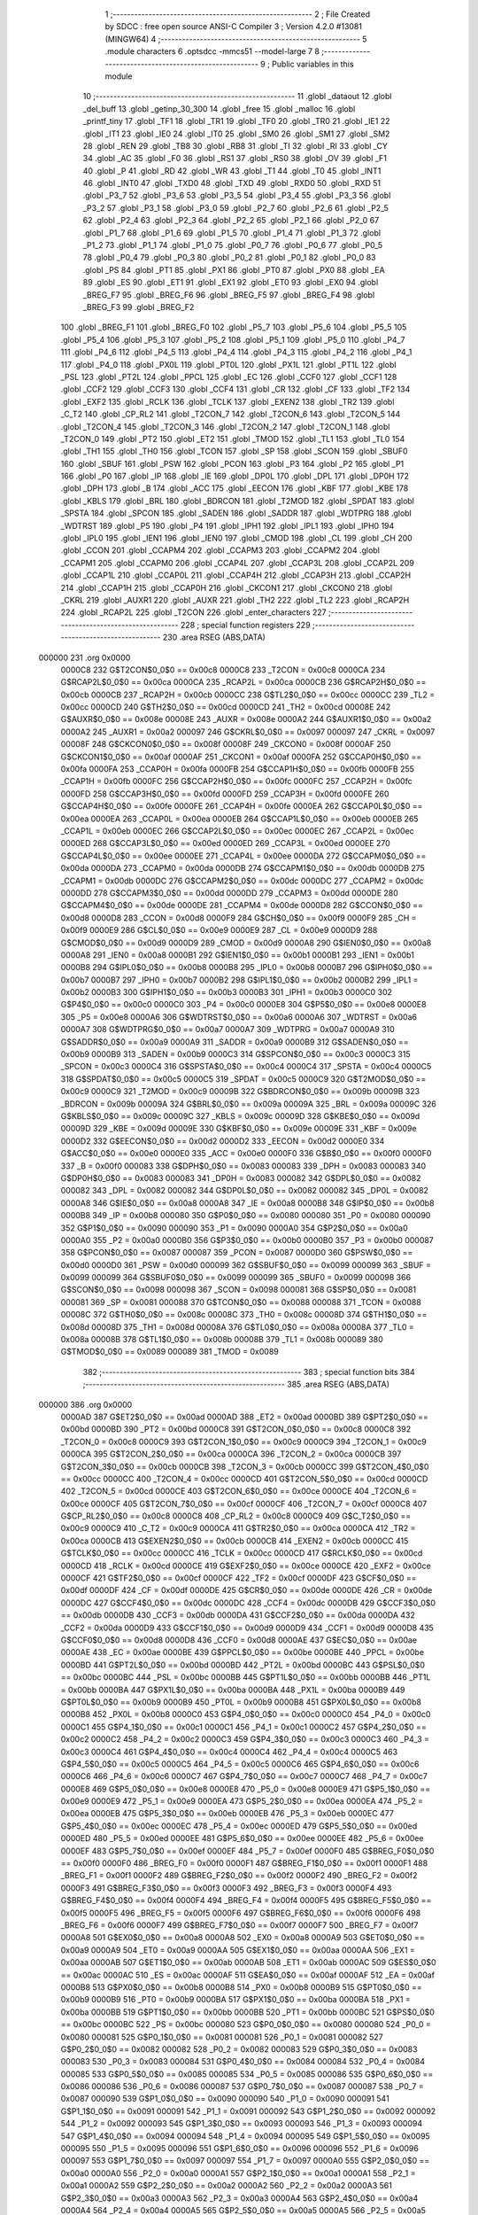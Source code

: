                                       1 ;--------------------------------------------------------
                                      2 ; File Created by SDCC : free open source ANSI-C Compiler
                                      3 ; Version 4.2.0 #13081 (MINGW64)
                                      4 ;--------------------------------------------------------
                                      5 	.module characters
                                      6 	.optsdcc -mmcs51 --model-large
                                      7 	
                                      8 ;--------------------------------------------------------
                                      9 ; Public variables in this module
                                     10 ;--------------------------------------------------------
                                     11 	.globl _dataout
                                     12 	.globl _del_buff
                                     13 	.globl _getinp_30_300
                                     14 	.globl _free
                                     15 	.globl _malloc
                                     16 	.globl _printf_tiny
                                     17 	.globl _TF1
                                     18 	.globl _TR1
                                     19 	.globl _TF0
                                     20 	.globl _TR0
                                     21 	.globl _IE1
                                     22 	.globl _IT1
                                     23 	.globl _IE0
                                     24 	.globl _IT0
                                     25 	.globl _SM0
                                     26 	.globl _SM1
                                     27 	.globl _SM2
                                     28 	.globl _REN
                                     29 	.globl _TB8
                                     30 	.globl _RB8
                                     31 	.globl _TI
                                     32 	.globl _RI
                                     33 	.globl _CY
                                     34 	.globl _AC
                                     35 	.globl _F0
                                     36 	.globl _RS1
                                     37 	.globl _RS0
                                     38 	.globl _OV
                                     39 	.globl _F1
                                     40 	.globl _P
                                     41 	.globl _RD
                                     42 	.globl _WR
                                     43 	.globl _T1
                                     44 	.globl _T0
                                     45 	.globl _INT1
                                     46 	.globl _INT0
                                     47 	.globl _TXD0
                                     48 	.globl _TXD
                                     49 	.globl _RXD0
                                     50 	.globl _RXD
                                     51 	.globl _P3_7
                                     52 	.globl _P3_6
                                     53 	.globl _P3_5
                                     54 	.globl _P3_4
                                     55 	.globl _P3_3
                                     56 	.globl _P3_2
                                     57 	.globl _P3_1
                                     58 	.globl _P3_0
                                     59 	.globl _P2_7
                                     60 	.globl _P2_6
                                     61 	.globl _P2_5
                                     62 	.globl _P2_4
                                     63 	.globl _P2_3
                                     64 	.globl _P2_2
                                     65 	.globl _P2_1
                                     66 	.globl _P2_0
                                     67 	.globl _P1_7
                                     68 	.globl _P1_6
                                     69 	.globl _P1_5
                                     70 	.globl _P1_4
                                     71 	.globl _P1_3
                                     72 	.globl _P1_2
                                     73 	.globl _P1_1
                                     74 	.globl _P1_0
                                     75 	.globl _P0_7
                                     76 	.globl _P0_6
                                     77 	.globl _P0_5
                                     78 	.globl _P0_4
                                     79 	.globl _P0_3
                                     80 	.globl _P0_2
                                     81 	.globl _P0_1
                                     82 	.globl _P0_0
                                     83 	.globl _PS
                                     84 	.globl _PT1
                                     85 	.globl _PX1
                                     86 	.globl _PT0
                                     87 	.globl _PX0
                                     88 	.globl _EA
                                     89 	.globl _ES
                                     90 	.globl _ET1
                                     91 	.globl _EX1
                                     92 	.globl _ET0
                                     93 	.globl _EX0
                                     94 	.globl _BREG_F7
                                     95 	.globl _BREG_F6
                                     96 	.globl _BREG_F5
                                     97 	.globl _BREG_F4
                                     98 	.globl _BREG_F3
                                     99 	.globl _BREG_F2
                                    100 	.globl _BREG_F1
                                    101 	.globl _BREG_F0
                                    102 	.globl _P5_7
                                    103 	.globl _P5_6
                                    104 	.globl _P5_5
                                    105 	.globl _P5_4
                                    106 	.globl _P5_3
                                    107 	.globl _P5_2
                                    108 	.globl _P5_1
                                    109 	.globl _P5_0
                                    110 	.globl _P4_7
                                    111 	.globl _P4_6
                                    112 	.globl _P4_5
                                    113 	.globl _P4_4
                                    114 	.globl _P4_3
                                    115 	.globl _P4_2
                                    116 	.globl _P4_1
                                    117 	.globl _P4_0
                                    118 	.globl _PX0L
                                    119 	.globl _PT0L
                                    120 	.globl _PX1L
                                    121 	.globl _PT1L
                                    122 	.globl _PSL
                                    123 	.globl _PT2L
                                    124 	.globl _PPCL
                                    125 	.globl _EC
                                    126 	.globl _CCF0
                                    127 	.globl _CCF1
                                    128 	.globl _CCF2
                                    129 	.globl _CCF3
                                    130 	.globl _CCF4
                                    131 	.globl _CR
                                    132 	.globl _CF
                                    133 	.globl _TF2
                                    134 	.globl _EXF2
                                    135 	.globl _RCLK
                                    136 	.globl _TCLK
                                    137 	.globl _EXEN2
                                    138 	.globl _TR2
                                    139 	.globl _C_T2
                                    140 	.globl _CP_RL2
                                    141 	.globl _T2CON_7
                                    142 	.globl _T2CON_6
                                    143 	.globl _T2CON_5
                                    144 	.globl _T2CON_4
                                    145 	.globl _T2CON_3
                                    146 	.globl _T2CON_2
                                    147 	.globl _T2CON_1
                                    148 	.globl _T2CON_0
                                    149 	.globl _PT2
                                    150 	.globl _ET2
                                    151 	.globl _TMOD
                                    152 	.globl _TL1
                                    153 	.globl _TL0
                                    154 	.globl _TH1
                                    155 	.globl _TH0
                                    156 	.globl _TCON
                                    157 	.globl _SP
                                    158 	.globl _SCON
                                    159 	.globl _SBUF0
                                    160 	.globl _SBUF
                                    161 	.globl _PSW
                                    162 	.globl _PCON
                                    163 	.globl _P3
                                    164 	.globl _P2
                                    165 	.globl _P1
                                    166 	.globl _P0
                                    167 	.globl _IP
                                    168 	.globl _IE
                                    169 	.globl _DP0L
                                    170 	.globl _DPL
                                    171 	.globl _DP0H
                                    172 	.globl _DPH
                                    173 	.globl _B
                                    174 	.globl _ACC
                                    175 	.globl _EECON
                                    176 	.globl _KBF
                                    177 	.globl _KBE
                                    178 	.globl _KBLS
                                    179 	.globl _BRL
                                    180 	.globl _BDRCON
                                    181 	.globl _T2MOD
                                    182 	.globl _SPDAT
                                    183 	.globl _SPSTA
                                    184 	.globl _SPCON
                                    185 	.globl _SADEN
                                    186 	.globl _SADDR
                                    187 	.globl _WDTPRG
                                    188 	.globl _WDTRST
                                    189 	.globl _P5
                                    190 	.globl _P4
                                    191 	.globl _IPH1
                                    192 	.globl _IPL1
                                    193 	.globl _IPH0
                                    194 	.globl _IPL0
                                    195 	.globl _IEN1
                                    196 	.globl _IEN0
                                    197 	.globl _CMOD
                                    198 	.globl _CL
                                    199 	.globl _CH
                                    200 	.globl _CCON
                                    201 	.globl _CCAPM4
                                    202 	.globl _CCAPM3
                                    203 	.globl _CCAPM2
                                    204 	.globl _CCAPM1
                                    205 	.globl _CCAPM0
                                    206 	.globl _CCAP4L
                                    207 	.globl _CCAP3L
                                    208 	.globl _CCAP2L
                                    209 	.globl _CCAP1L
                                    210 	.globl _CCAP0L
                                    211 	.globl _CCAP4H
                                    212 	.globl _CCAP3H
                                    213 	.globl _CCAP2H
                                    214 	.globl _CCAP1H
                                    215 	.globl _CCAP0H
                                    216 	.globl _CKCON1
                                    217 	.globl _CKCON0
                                    218 	.globl _CKRL
                                    219 	.globl _AUXR1
                                    220 	.globl _AUXR
                                    221 	.globl _TH2
                                    222 	.globl _TL2
                                    223 	.globl _RCAP2H
                                    224 	.globl _RCAP2L
                                    225 	.globl _T2CON
                                    226 	.globl _enter_characters
                                    227 ;--------------------------------------------------------
                                    228 ; special function registers
                                    229 ;--------------------------------------------------------
                                    230 	.area RSEG    (ABS,DATA)
      000000                        231 	.org 0x0000
                           0000C8   232 G$T2CON$0_0$0 == 0x00c8
                           0000C8   233 _T2CON	=	0x00c8
                           0000CA   234 G$RCAP2L$0_0$0 == 0x00ca
                           0000CA   235 _RCAP2L	=	0x00ca
                           0000CB   236 G$RCAP2H$0_0$0 == 0x00cb
                           0000CB   237 _RCAP2H	=	0x00cb
                           0000CC   238 G$TL2$0_0$0 == 0x00cc
                           0000CC   239 _TL2	=	0x00cc
                           0000CD   240 G$TH2$0_0$0 == 0x00cd
                           0000CD   241 _TH2	=	0x00cd
                           00008E   242 G$AUXR$0_0$0 == 0x008e
                           00008E   243 _AUXR	=	0x008e
                           0000A2   244 G$AUXR1$0_0$0 == 0x00a2
                           0000A2   245 _AUXR1	=	0x00a2
                           000097   246 G$CKRL$0_0$0 == 0x0097
                           000097   247 _CKRL	=	0x0097
                           00008F   248 G$CKCON0$0_0$0 == 0x008f
                           00008F   249 _CKCON0	=	0x008f
                           0000AF   250 G$CKCON1$0_0$0 == 0x00af
                           0000AF   251 _CKCON1	=	0x00af
                           0000FA   252 G$CCAP0H$0_0$0 == 0x00fa
                           0000FA   253 _CCAP0H	=	0x00fa
                           0000FB   254 G$CCAP1H$0_0$0 == 0x00fb
                           0000FB   255 _CCAP1H	=	0x00fb
                           0000FC   256 G$CCAP2H$0_0$0 == 0x00fc
                           0000FC   257 _CCAP2H	=	0x00fc
                           0000FD   258 G$CCAP3H$0_0$0 == 0x00fd
                           0000FD   259 _CCAP3H	=	0x00fd
                           0000FE   260 G$CCAP4H$0_0$0 == 0x00fe
                           0000FE   261 _CCAP4H	=	0x00fe
                           0000EA   262 G$CCAP0L$0_0$0 == 0x00ea
                           0000EA   263 _CCAP0L	=	0x00ea
                           0000EB   264 G$CCAP1L$0_0$0 == 0x00eb
                           0000EB   265 _CCAP1L	=	0x00eb
                           0000EC   266 G$CCAP2L$0_0$0 == 0x00ec
                           0000EC   267 _CCAP2L	=	0x00ec
                           0000ED   268 G$CCAP3L$0_0$0 == 0x00ed
                           0000ED   269 _CCAP3L	=	0x00ed
                           0000EE   270 G$CCAP4L$0_0$0 == 0x00ee
                           0000EE   271 _CCAP4L	=	0x00ee
                           0000DA   272 G$CCAPM0$0_0$0 == 0x00da
                           0000DA   273 _CCAPM0	=	0x00da
                           0000DB   274 G$CCAPM1$0_0$0 == 0x00db
                           0000DB   275 _CCAPM1	=	0x00db
                           0000DC   276 G$CCAPM2$0_0$0 == 0x00dc
                           0000DC   277 _CCAPM2	=	0x00dc
                           0000DD   278 G$CCAPM3$0_0$0 == 0x00dd
                           0000DD   279 _CCAPM3	=	0x00dd
                           0000DE   280 G$CCAPM4$0_0$0 == 0x00de
                           0000DE   281 _CCAPM4	=	0x00de
                           0000D8   282 G$CCON$0_0$0 == 0x00d8
                           0000D8   283 _CCON	=	0x00d8
                           0000F9   284 G$CH$0_0$0 == 0x00f9
                           0000F9   285 _CH	=	0x00f9
                           0000E9   286 G$CL$0_0$0 == 0x00e9
                           0000E9   287 _CL	=	0x00e9
                           0000D9   288 G$CMOD$0_0$0 == 0x00d9
                           0000D9   289 _CMOD	=	0x00d9
                           0000A8   290 G$IEN0$0_0$0 == 0x00a8
                           0000A8   291 _IEN0	=	0x00a8
                           0000B1   292 G$IEN1$0_0$0 == 0x00b1
                           0000B1   293 _IEN1	=	0x00b1
                           0000B8   294 G$IPL0$0_0$0 == 0x00b8
                           0000B8   295 _IPL0	=	0x00b8
                           0000B7   296 G$IPH0$0_0$0 == 0x00b7
                           0000B7   297 _IPH0	=	0x00b7
                           0000B2   298 G$IPL1$0_0$0 == 0x00b2
                           0000B2   299 _IPL1	=	0x00b2
                           0000B3   300 G$IPH1$0_0$0 == 0x00b3
                           0000B3   301 _IPH1	=	0x00b3
                           0000C0   302 G$P4$0_0$0 == 0x00c0
                           0000C0   303 _P4	=	0x00c0
                           0000E8   304 G$P5$0_0$0 == 0x00e8
                           0000E8   305 _P5	=	0x00e8
                           0000A6   306 G$WDTRST$0_0$0 == 0x00a6
                           0000A6   307 _WDTRST	=	0x00a6
                           0000A7   308 G$WDTPRG$0_0$0 == 0x00a7
                           0000A7   309 _WDTPRG	=	0x00a7
                           0000A9   310 G$SADDR$0_0$0 == 0x00a9
                           0000A9   311 _SADDR	=	0x00a9
                           0000B9   312 G$SADEN$0_0$0 == 0x00b9
                           0000B9   313 _SADEN	=	0x00b9
                           0000C3   314 G$SPCON$0_0$0 == 0x00c3
                           0000C3   315 _SPCON	=	0x00c3
                           0000C4   316 G$SPSTA$0_0$0 == 0x00c4
                           0000C4   317 _SPSTA	=	0x00c4
                           0000C5   318 G$SPDAT$0_0$0 == 0x00c5
                           0000C5   319 _SPDAT	=	0x00c5
                           0000C9   320 G$T2MOD$0_0$0 == 0x00c9
                           0000C9   321 _T2MOD	=	0x00c9
                           00009B   322 G$BDRCON$0_0$0 == 0x009b
                           00009B   323 _BDRCON	=	0x009b
                           00009A   324 G$BRL$0_0$0 == 0x009a
                           00009A   325 _BRL	=	0x009a
                           00009C   326 G$KBLS$0_0$0 == 0x009c
                           00009C   327 _KBLS	=	0x009c
                           00009D   328 G$KBE$0_0$0 == 0x009d
                           00009D   329 _KBE	=	0x009d
                           00009E   330 G$KBF$0_0$0 == 0x009e
                           00009E   331 _KBF	=	0x009e
                           0000D2   332 G$EECON$0_0$0 == 0x00d2
                           0000D2   333 _EECON	=	0x00d2
                           0000E0   334 G$ACC$0_0$0 == 0x00e0
                           0000E0   335 _ACC	=	0x00e0
                           0000F0   336 G$B$0_0$0 == 0x00f0
                           0000F0   337 _B	=	0x00f0
                           000083   338 G$DPH$0_0$0 == 0x0083
                           000083   339 _DPH	=	0x0083
                           000083   340 G$DP0H$0_0$0 == 0x0083
                           000083   341 _DP0H	=	0x0083
                           000082   342 G$DPL$0_0$0 == 0x0082
                           000082   343 _DPL	=	0x0082
                           000082   344 G$DP0L$0_0$0 == 0x0082
                           000082   345 _DP0L	=	0x0082
                           0000A8   346 G$IE$0_0$0 == 0x00a8
                           0000A8   347 _IE	=	0x00a8
                           0000B8   348 G$IP$0_0$0 == 0x00b8
                           0000B8   349 _IP	=	0x00b8
                           000080   350 G$P0$0_0$0 == 0x0080
                           000080   351 _P0	=	0x0080
                           000090   352 G$P1$0_0$0 == 0x0090
                           000090   353 _P1	=	0x0090
                           0000A0   354 G$P2$0_0$0 == 0x00a0
                           0000A0   355 _P2	=	0x00a0
                           0000B0   356 G$P3$0_0$0 == 0x00b0
                           0000B0   357 _P3	=	0x00b0
                           000087   358 G$PCON$0_0$0 == 0x0087
                           000087   359 _PCON	=	0x0087
                           0000D0   360 G$PSW$0_0$0 == 0x00d0
                           0000D0   361 _PSW	=	0x00d0
                           000099   362 G$SBUF$0_0$0 == 0x0099
                           000099   363 _SBUF	=	0x0099
                           000099   364 G$SBUF0$0_0$0 == 0x0099
                           000099   365 _SBUF0	=	0x0099
                           000098   366 G$SCON$0_0$0 == 0x0098
                           000098   367 _SCON	=	0x0098
                           000081   368 G$SP$0_0$0 == 0x0081
                           000081   369 _SP	=	0x0081
                           000088   370 G$TCON$0_0$0 == 0x0088
                           000088   371 _TCON	=	0x0088
                           00008C   372 G$TH0$0_0$0 == 0x008c
                           00008C   373 _TH0	=	0x008c
                           00008D   374 G$TH1$0_0$0 == 0x008d
                           00008D   375 _TH1	=	0x008d
                           00008A   376 G$TL0$0_0$0 == 0x008a
                           00008A   377 _TL0	=	0x008a
                           00008B   378 G$TL1$0_0$0 == 0x008b
                           00008B   379 _TL1	=	0x008b
                           000089   380 G$TMOD$0_0$0 == 0x0089
                           000089   381 _TMOD	=	0x0089
                                    382 ;--------------------------------------------------------
                                    383 ; special function bits
                                    384 ;--------------------------------------------------------
                                    385 	.area RSEG    (ABS,DATA)
      000000                        386 	.org 0x0000
                           0000AD   387 G$ET2$0_0$0 == 0x00ad
                           0000AD   388 _ET2	=	0x00ad
                           0000BD   389 G$PT2$0_0$0 == 0x00bd
                           0000BD   390 _PT2	=	0x00bd
                           0000C8   391 G$T2CON_0$0_0$0 == 0x00c8
                           0000C8   392 _T2CON_0	=	0x00c8
                           0000C9   393 G$T2CON_1$0_0$0 == 0x00c9
                           0000C9   394 _T2CON_1	=	0x00c9
                           0000CA   395 G$T2CON_2$0_0$0 == 0x00ca
                           0000CA   396 _T2CON_2	=	0x00ca
                           0000CB   397 G$T2CON_3$0_0$0 == 0x00cb
                           0000CB   398 _T2CON_3	=	0x00cb
                           0000CC   399 G$T2CON_4$0_0$0 == 0x00cc
                           0000CC   400 _T2CON_4	=	0x00cc
                           0000CD   401 G$T2CON_5$0_0$0 == 0x00cd
                           0000CD   402 _T2CON_5	=	0x00cd
                           0000CE   403 G$T2CON_6$0_0$0 == 0x00ce
                           0000CE   404 _T2CON_6	=	0x00ce
                           0000CF   405 G$T2CON_7$0_0$0 == 0x00cf
                           0000CF   406 _T2CON_7	=	0x00cf
                           0000C8   407 G$CP_RL2$0_0$0 == 0x00c8
                           0000C8   408 _CP_RL2	=	0x00c8
                           0000C9   409 G$C_T2$0_0$0 == 0x00c9
                           0000C9   410 _C_T2	=	0x00c9
                           0000CA   411 G$TR2$0_0$0 == 0x00ca
                           0000CA   412 _TR2	=	0x00ca
                           0000CB   413 G$EXEN2$0_0$0 == 0x00cb
                           0000CB   414 _EXEN2	=	0x00cb
                           0000CC   415 G$TCLK$0_0$0 == 0x00cc
                           0000CC   416 _TCLK	=	0x00cc
                           0000CD   417 G$RCLK$0_0$0 == 0x00cd
                           0000CD   418 _RCLK	=	0x00cd
                           0000CE   419 G$EXF2$0_0$0 == 0x00ce
                           0000CE   420 _EXF2	=	0x00ce
                           0000CF   421 G$TF2$0_0$0 == 0x00cf
                           0000CF   422 _TF2	=	0x00cf
                           0000DF   423 G$CF$0_0$0 == 0x00df
                           0000DF   424 _CF	=	0x00df
                           0000DE   425 G$CR$0_0$0 == 0x00de
                           0000DE   426 _CR	=	0x00de
                           0000DC   427 G$CCF4$0_0$0 == 0x00dc
                           0000DC   428 _CCF4	=	0x00dc
                           0000DB   429 G$CCF3$0_0$0 == 0x00db
                           0000DB   430 _CCF3	=	0x00db
                           0000DA   431 G$CCF2$0_0$0 == 0x00da
                           0000DA   432 _CCF2	=	0x00da
                           0000D9   433 G$CCF1$0_0$0 == 0x00d9
                           0000D9   434 _CCF1	=	0x00d9
                           0000D8   435 G$CCF0$0_0$0 == 0x00d8
                           0000D8   436 _CCF0	=	0x00d8
                           0000AE   437 G$EC$0_0$0 == 0x00ae
                           0000AE   438 _EC	=	0x00ae
                           0000BE   439 G$PPCL$0_0$0 == 0x00be
                           0000BE   440 _PPCL	=	0x00be
                           0000BD   441 G$PT2L$0_0$0 == 0x00bd
                           0000BD   442 _PT2L	=	0x00bd
                           0000BC   443 G$PSL$0_0$0 == 0x00bc
                           0000BC   444 _PSL	=	0x00bc
                           0000BB   445 G$PT1L$0_0$0 == 0x00bb
                           0000BB   446 _PT1L	=	0x00bb
                           0000BA   447 G$PX1L$0_0$0 == 0x00ba
                           0000BA   448 _PX1L	=	0x00ba
                           0000B9   449 G$PT0L$0_0$0 == 0x00b9
                           0000B9   450 _PT0L	=	0x00b9
                           0000B8   451 G$PX0L$0_0$0 == 0x00b8
                           0000B8   452 _PX0L	=	0x00b8
                           0000C0   453 G$P4_0$0_0$0 == 0x00c0
                           0000C0   454 _P4_0	=	0x00c0
                           0000C1   455 G$P4_1$0_0$0 == 0x00c1
                           0000C1   456 _P4_1	=	0x00c1
                           0000C2   457 G$P4_2$0_0$0 == 0x00c2
                           0000C2   458 _P4_2	=	0x00c2
                           0000C3   459 G$P4_3$0_0$0 == 0x00c3
                           0000C3   460 _P4_3	=	0x00c3
                           0000C4   461 G$P4_4$0_0$0 == 0x00c4
                           0000C4   462 _P4_4	=	0x00c4
                           0000C5   463 G$P4_5$0_0$0 == 0x00c5
                           0000C5   464 _P4_5	=	0x00c5
                           0000C6   465 G$P4_6$0_0$0 == 0x00c6
                           0000C6   466 _P4_6	=	0x00c6
                           0000C7   467 G$P4_7$0_0$0 == 0x00c7
                           0000C7   468 _P4_7	=	0x00c7
                           0000E8   469 G$P5_0$0_0$0 == 0x00e8
                           0000E8   470 _P5_0	=	0x00e8
                           0000E9   471 G$P5_1$0_0$0 == 0x00e9
                           0000E9   472 _P5_1	=	0x00e9
                           0000EA   473 G$P5_2$0_0$0 == 0x00ea
                           0000EA   474 _P5_2	=	0x00ea
                           0000EB   475 G$P5_3$0_0$0 == 0x00eb
                           0000EB   476 _P5_3	=	0x00eb
                           0000EC   477 G$P5_4$0_0$0 == 0x00ec
                           0000EC   478 _P5_4	=	0x00ec
                           0000ED   479 G$P5_5$0_0$0 == 0x00ed
                           0000ED   480 _P5_5	=	0x00ed
                           0000EE   481 G$P5_6$0_0$0 == 0x00ee
                           0000EE   482 _P5_6	=	0x00ee
                           0000EF   483 G$P5_7$0_0$0 == 0x00ef
                           0000EF   484 _P5_7	=	0x00ef
                           0000F0   485 G$BREG_F0$0_0$0 == 0x00f0
                           0000F0   486 _BREG_F0	=	0x00f0
                           0000F1   487 G$BREG_F1$0_0$0 == 0x00f1
                           0000F1   488 _BREG_F1	=	0x00f1
                           0000F2   489 G$BREG_F2$0_0$0 == 0x00f2
                           0000F2   490 _BREG_F2	=	0x00f2
                           0000F3   491 G$BREG_F3$0_0$0 == 0x00f3
                           0000F3   492 _BREG_F3	=	0x00f3
                           0000F4   493 G$BREG_F4$0_0$0 == 0x00f4
                           0000F4   494 _BREG_F4	=	0x00f4
                           0000F5   495 G$BREG_F5$0_0$0 == 0x00f5
                           0000F5   496 _BREG_F5	=	0x00f5
                           0000F6   497 G$BREG_F6$0_0$0 == 0x00f6
                           0000F6   498 _BREG_F6	=	0x00f6
                           0000F7   499 G$BREG_F7$0_0$0 == 0x00f7
                           0000F7   500 _BREG_F7	=	0x00f7
                           0000A8   501 G$EX0$0_0$0 == 0x00a8
                           0000A8   502 _EX0	=	0x00a8
                           0000A9   503 G$ET0$0_0$0 == 0x00a9
                           0000A9   504 _ET0	=	0x00a9
                           0000AA   505 G$EX1$0_0$0 == 0x00aa
                           0000AA   506 _EX1	=	0x00aa
                           0000AB   507 G$ET1$0_0$0 == 0x00ab
                           0000AB   508 _ET1	=	0x00ab
                           0000AC   509 G$ES$0_0$0 == 0x00ac
                           0000AC   510 _ES	=	0x00ac
                           0000AF   511 G$EA$0_0$0 == 0x00af
                           0000AF   512 _EA	=	0x00af
                           0000B8   513 G$PX0$0_0$0 == 0x00b8
                           0000B8   514 _PX0	=	0x00b8
                           0000B9   515 G$PT0$0_0$0 == 0x00b9
                           0000B9   516 _PT0	=	0x00b9
                           0000BA   517 G$PX1$0_0$0 == 0x00ba
                           0000BA   518 _PX1	=	0x00ba
                           0000BB   519 G$PT1$0_0$0 == 0x00bb
                           0000BB   520 _PT1	=	0x00bb
                           0000BC   521 G$PS$0_0$0 == 0x00bc
                           0000BC   522 _PS	=	0x00bc
                           000080   523 G$P0_0$0_0$0 == 0x0080
                           000080   524 _P0_0	=	0x0080
                           000081   525 G$P0_1$0_0$0 == 0x0081
                           000081   526 _P0_1	=	0x0081
                           000082   527 G$P0_2$0_0$0 == 0x0082
                           000082   528 _P0_2	=	0x0082
                           000083   529 G$P0_3$0_0$0 == 0x0083
                           000083   530 _P0_3	=	0x0083
                           000084   531 G$P0_4$0_0$0 == 0x0084
                           000084   532 _P0_4	=	0x0084
                           000085   533 G$P0_5$0_0$0 == 0x0085
                           000085   534 _P0_5	=	0x0085
                           000086   535 G$P0_6$0_0$0 == 0x0086
                           000086   536 _P0_6	=	0x0086
                           000087   537 G$P0_7$0_0$0 == 0x0087
                           000087   538 _P0_7	=	0x0087
                           000090   539 G$P1_0$0_0$0 == 0x0090
                           000090   540 _P1_0	=	0x0090
                           000091   541 G$P1_1$0_0$0 == 0x0091
                           000091   542 _P1_1	=	0x0091
                           000092   543 G$P1_2$0_0$0 == 0x0092
                           000092   544 _P1_2	=	0x0092
                           000093   545 G$P1_3$0_0$0 == 0x0093
                           000093   546 _P1_3	=	0x0093
                           000094   547 G$P1_4$0_0$0 == 0x0094
                           000094   548 _P1_4	=	0x0094
                           000095   549 G$P1_5$0_0$0 == 0x0095
                           000095   550 _P1_5	=	0x0095
                           000096   551 G$P1_6$0_0$0 == 0x0096
                           000096   552 _P1_6	=	0x0096
                           000097   553 G$P1_7$0_0$0 == 0x0097
                           000097   554 _P1_7	=	0x0097
                           0000A0   555 G$P2_0$0_0$0 == 0x00a0
                           0000A0   556 _P2_0	=	0x00a0
                           0000A1   557 G$P2_1$0_0$0 == 0x00a1
                           0000A1   558 _P2_1	=	0x00a1
                           0000A2   559 G$P2_2$0_0$0 == 0x00a2
                           0000A2   560 _P2_2	=	0x00a2
                           0000A3   561 G$P2_3$0_0$0 == 0x00a3
                           0000A3   562 _P2_3	=	0x00a3
                           0000A4   563 G$P2_4$0_0$0 == 0x00a4
                           0000A4   564 _P2_4	=	0x00a4
                           0000A5   565 G$P2_5$0_0$0 == 0x00a5
                           0000A5   566 _P2_5	=	0x00a5
                           0000A6   567 G$P2_6$0_0$0 == 0x00a6
                           0000A6   568 _P2_6	=	0x00a6
                           0000A7   569 G$P2_7$0_0$0 == 0x00a7
                           0000A7   570 _P2_7	=	0x00a7
                           0000B0   571 G$P3_0$0_0$0 == 0x00b0
                           0000B0   572 _P3_0	=	0x00b0
                           0000B1   573 G$P3_1$0_0$0 == 0x00b1
                           0000B1   574 _P3_1	=	0x00b1
                           0000B2   575 G$P3_2$0_0$0 == 0x00b2
                           0000B2   576 _P3_2	=	0x00b2
                           0000B3   577 G$P3_3$0_0$0 == 0x00b3
                           0000B3   578 _P3_3	=	0x00b3
                           0000B4   579 G$P3_4$0_0$0 == 0x00b4
                           0000B4   580 _P3_4	=	0x00b4
                           0000B5   581 G$P3_5$0_0$0 == 0x00b5
                           0000B5   582 _P3_5	=	0x00b5
                           0000B6   583 G$P3_6$0_0$0 == 0x00b6
                           0000B6   584 _P3_6	=	0x00b6
                           0000B7   585 G$P3_7$0_0$0 == 0x00b7
                           0000B7   586 _P3_7	=	0x00b7
                           0000B0   587 G$RXD$0_0$0 == 0x00b0
                           0000B0   588 _RXD	=	0x00b0
                           0000B0   589 G$RXD0$0_0$0 == 0x00b0
                           0000B0   590 _RXD0	=	0x00b0
                           0000B1   591 G$TXD$0_0$0 == 0x00b1
                           0000B1   592 _TXD	=	0x00b1
                           0000B1   593 G$TXD0$0_0$0 == 0x00b1
                           0000B1   594 _TXD0	=	0x00b1
                           0000B2   595 G$INT0$0_0$0 == 0x00b2
                           0000B2   596 _INT0	=	0x00b2
                           0000B3   597 G$INT1$0_0$0 == 0x00b3
                           0000B3   598 _INT1	=	0x00b3
                           0000B4   599 G$T0$0_0$0 == 0x00b4
                           0000B4   600 _T0	=	0x00b4
                           0000B5   601 G$T1$0_0$0 == 0x00b5
                           0000B5   602 _T1	=	0x00b5
                           0000B6   603 G$WR$0_0$0 == 0x00b6
                           0000B6   604 _WR	=	0x00b6
                           0000B7   605 G$RD$0_0$0 == 0x00b7
                           0000B7   606 _RD	=	0x00b7
                           0000D0   607 G$P$0_0$0 == 0x00d0
                           0000D0   608 _P	=	0x00d0
                           0000D1   609 G$F1$0_0$0 == 0x00d1
                           0000D1   610 _F1	=	0x00d1
                           0000D2   611 G$OV$0_0$0 == 0x00d2
                           0000D2   612 _OV	=	0x00d2
                           0000D3   613 G$RS0$0_0$0 == 0x00d3
                           0000D3   614 _RS0	=	0x00d3
                           0000D4   615 G$RS1$0_0$0 == 0x00d4
                           0000D4   616 _RS1	=	0x00d4
                           0000D5   617 G$F0$0_0$0 == 0x00d5
                           0000D5   618 _F0	=	0x00d5
                           0000D6   619 G$AC$0_0$0 == 0x00d6
                           0000D6   620 _AC	=	0x00d6
                           0000D7   621 G$CY$0_0$0 == 0x00d7
                           0000D7   622 _CY	=	0x00d7
                           000098   623 G$RI$0_0$0 == 0x0098
                           000098   624 _RI	=	0x0098
                           000099   625 G$TI$0_0$0 == 0x0099
                           000099   626 _TI	=	0x0099
                           00009A   627 G$RB8$0_0$0 == 0x009a
                           00009A   628 _RB8	=	0x009a
                           00009B   629 G$TB8$0_0$0 == 0x009b
                           00009B   630 _TB8	=	0x009b
                           00009C   631 G$REN$0_0$0 == 0x009c
                           00009C   632 _REN	=	0x009c
                           00009D   633 G$SM2$0_0$0 == 0x009d
                           00009D   634 _SM2	=	0x009d
                           00009E   635 G$SM1$0_0$0 == 0x009e
                           00009E   636 _SM1	=	0x009e
                           00009F   637 G$SM0$0_0$0 == 0x009f
                           00009F   638 _SM0	=	0x009f
                           000088   639 G$IT0$0_0$0 == 0x0088
                           000088   640 _IT0	=	0x0088
                           000089   641 G$IE0$0_0$0 == 0x0089
                           000089   642 _IE0	=	0x0089
                           00008A   643 G$IT1$0_0$0 == 0x008a
                           00008A   644 _IT1	=	0x008a
                           00008B   645 G$IE1$0_0$0 == 0x008b
                           00008B   646 _IE1	=	0x008b
                           00008C   647 G$TR0$0_0$0 == 0x008c
                           00008C   648 _TR0	=	0x008c
                           00008D   649 G$TF0$0_0$0 == 0x008d
                           00008D   650 _TF0	=	0x008d
                           00008E   651 G$TR1$0_0$0 == 0x008e
                           00008E   652 _TR1	=	0x008e
                           00008F   653 G$TF1$0_0$0 == 0x008f
                           00008F   654 _TF1	=	0x008f
                                    655 ;--------------------------------------------------------
                                    656 ; overlayable register banks
                                    657 ;--------------------------------------------------------
                                    658 	.area REG_BANK_0	(REL,OVR,DATA)
      000000                        659 	.ds 8
                                    660 ;--------------------------------------------------------
                                    661 ; internal ram data
                                    662 ;--------------------------------------------------------
                                    663 	.area DSEG    (DATA)
                                    664 ;--------------------------------------------------------
                                    665 ; overlayable items in internal ram
                                    666 ;--------------------------------------------------------
                                    667 ;--------------------------------------------------------
                                    668 ; indirectly addressable internal ram data
                                    669 ;--------------------------------------------------------
                                    670 	.area ISEG    (DATA)
                                    671 ;--------------------------------------------------------
                                    672 ; absolute internal ram data
                                    673 ;--------------------------------------------------------
                                    674 	.area IABS    (ABS,DATA)
                                    675 	.area IABS    (ABS,DATA)
                                    676 ;--------------------------------------------------------
                                    677 ; bit data
                                    678 ;--------------------------------------------------------
                                    679 	.area BSEG    (BIT)
                                    680 ;--------------------------------------------------------
                                    681 ; paged external ram data
                                    682 ;--------------------------------------------------------
                                    683 	.area PSEG    (PAG,XDATA)
                                    684 ;--------------------------------------------------------
                                    685 ; external ram data
                                    686 ;--------------------------------------------------------
                                    687 	.area XSEG    (XDATA)
                           000000   688 Lcharacters.dataout$value$1_0$42==.
      000002                        689 _dataout_value_65536_42:
      000002                        690 	.ds 2
                           000002   691 Lcharacters.enter_characters$inp_ch$1_0$44==.
      000004                        692 _enter_characters_inp_ch_65536_44:
      000004                        693 	.ds 2
                           000004   694 Lcharacters.enter_characters$buff_size$1_0$45==.
      000006                        695 _enter_characters_buff_size_65536_45:
      000006                        696 	.ds 100
                           000068   697 Lcharacters.enter_characters$buff_0_count$1_0$45==.
      00006A                        698 _enter_characters_buff_0_count_65536_45:
      00006A                        699 	.ds 2
                           00006A   700 Lcharacters.enter_characters$buff_del$1_0$45==.
      00006C                        701 _enter_characters_buff_del_65536_45:
      00006C                        702 	.ds 2
                           00006C   703 Lcharacters.enter_characters$heap2$1_0$45==.
      00006E                        704 _enter_characters_heap2_65536_45:
      00006E                        705 	.ds 2
                           00006E   706 Lcharacters.enter_characters$array_n$1_0$45==.
      000070                        707 _enter_characters_array_n_65536_45:
      000070                        708 	.ds 2
                           000070   709 Lcharacters.enter_characters$i$1_0$45==.
      000072                        710 _enter_characters_i_65536_45:
      000072                        711 	.ds 2
                           000072   712 Lcharacters.enter_characters$buff_n$1_0$45==.
      000074                        713 _enter_characters_buff_n_65536_45:
      000074                        714 	.ds 2
                           000074   715 Lcharacters.enter_characters$total_buffer_count$1_0$45==.
      000076                        716 _enter_characters_total_buffer_count_65536_45:
      000076                        717 	.ds 2
                                    718 ;--------------------------------------------------------
                                    719 ; absolute external ram data
                                    720 ;--------------------------------------------------------
                                    721 	.area XABS    (ABS,XDATA)
                                    722 ;--------------------------------------------------------
                                    723 ; external initialized ram data
                                    724 ;--------------------------------------------------------
                                    725 	.area XISEG   (XDATA)
                                    726 	.area HOME    (CODE)
                                    727 	.area GSINIT0 (CODE)
                                    728 	.area GSINIT1 (CODE)
                                    729 	.area GSINIT2 (CODE)
                                    730 	.area GSINIT3 (CODE)
                                    731 	.area GSINIT4 (CODE)
                                    732 	.area GSINIT5 (CODE)
                                    733 	.area GSINIT  (CODE)
                                    734 	.area GSFINAL (CODE)
                                    735 	.area CSEG    (CODE)
                                    736 ;--------------------------------------------------------
                                    737 ; global & static initialisations
                                    738 ;--------------------------------------------------------
                                    739 	.area HOME    (CODE)
                                    740 	.area GSINIT  (CODE)
                                    741 	.area GSFINAL (CODE)
                                    742 	.area GSINIT  (CODE)
                                    743 ;------------------------------------------------------------
                                    744 ;Allocation info for local variables in function 'enter_characters'
                                    745 ;------------------------------------------------------------
                                    746 ;inp_ch                    Allocated with name '_enter_characters_inp_ch_65536_44'
                                    747 ;buff_size                 Allocated with name '_enter_characters_buff_size_65536_45'
                                    748 ;buff_0_count              Allocated with name '_enter_characters_buff_0_count_65536_45'
                                    749 ;buff_del                  Allocated with name '_enter_characters_buff_del_65536_45'
                                    750 ;heap2                     Allocated with name '_enter_characters_heap2_65536_45'
                                    751 ;array_n                   Allocated with name '_enter_characters_array_n_65536_45'
                                    752 ;i                         Allocated with name '_enter_characters_i_65536_45'
                                    753 ;buff_n                    Allocated with name '_enter_characters_buff_n_65536_45'
                                    754 ;total_buffer_count        Allocated with name '_enter_characters_total_buffer_count_65536_45'
                                    755 ;m                         Allocated with name '_enter_characters_m_262144_60'
                                    756 ;------------------------------------------------------------
                           000000   757 	G$enter_characters$0$0 ==.
                           000000   758 	C$characters.c$43$1_0$45 ==.
                                    759 ;	characters.c:43: static int array_n = 0;
      00005F 90 00 70         [24]  760 	mov	dptr,#_enter_characters_array_n_65536_45
      000062 E4               [12]  761 	clr	a
      000063 F0               [24]  762 	movx	@dptr,a
      000064 A3               [24]  763 	inc	dptr
      000065 F0               [24]  764 	movx	@dptr,a
                           000007   765 	C$characters.c$44$1_0$45 ==.
                                    766 ;	characters.c:44: static int i = 0;
      000066 90 00 72         [24]  767 	mov	dptr,#_enter_characters_i_65536_45
      000069 F0               [24]  768 	movx	@dptr,a
      00006A A3               [24]  769 	inc	dptr
      00006B F0               [24]  770 	movx	@dptr,a
                           00000D   771 	C$characters.c$45$1_0$45 ==.
                                    772 ;	characters.c:45: static int buff_n = 2;
      00006C 90 00 74         [24]  773 	mov	dptr,#_enter_characters_buff_n_65536_45
      00006F 74 02            [12]  774 	mov	a,#0x02
      000071 F0               [24]  775 	movx	@dptr,a
      000072 E4               [12]  776 	clr	a
      000073 A3               [24]  777 	inc	dptr
      000074 F0               [24]  778 	movx	@dptr,a
                                    779 ;--------------------------------------------------------
                                    780 ; Home
                                    781 ;--------------------------------------------------------
                                    782 	.area HOME    (CODE)
                                    783 	.area HOME    (CODE)
                                    784 ;--------------------------------------------------------
                                    785 ; code
                                    786 ;--------------------------------------------------------
                                    787 	.area CSEG    (CODE)
                                    788 ;------------------------------------------------------------
                                    789 ;Allocation info for local variables in function 'dataout'
                                    790 ;------------------------------------------------------------
                                    791 ;value                     Allocated with name '_dataout_value_65536_42'
                                    792 ;ptr                       Allocated with name '_dataout_ptr_65536_43'
                                    793 ;------------------------------------------------------------
                           000000   794 	G$dataout$0$0 ==.
                           000000   795 	C$characters.c$24$0_0$43 ==.
                                    796 ;	characters.c:24: void dataout(uint16_t value)
                                    797 ;	-----------------------------------------
                                    798 ;	 function dataout
                                    799 ;	-----------------------------------------
      000493                        800 _dataout:
                           000007   801 	ar7 = 0x07
                           000006   802 	ar6 = 0x06
                           000005   803 	ar5 = 0x05
                           000004   804 	ar4 = 0x04
                           000003   805 	ar3 = 0x03
                           000002   806 	ar2 = 0x02
                           000001   807 	ar1 = 0x01
                           000000   808 	ar0 = 0x00
      000493 AF 83            [24]  809 	mov	r7,dph
      000495 E5 82            [12]  810 	mov	a,dpl
      000497 90 00 02         [24]  811 	mov	dptr,#_dataout_value_65536_42
      00049A F0               [24]  812 	movx	@dptr,a
      00049B EF               [12]  813 	mov	a,r7
      00049C A3               [24]  814 	inc	dptr
      00049D F0               [24]  815 	movx	@dptr,a
                           00000B   816 	C$characters.c$27$1_0$43 ==.
                                    817 ;	characters.c:27: *ptr = value;
      00049E 90 00 02         [24]  818 	mov	dptr,#_dataout_value_65536_42
      0004A1 E0               [24]  819 	movx	a,@dptr
      0004A2 FE               [12]  820 	mov	r6,a
      0004A3 A3               [24]  821 	inc	dptr
      0004A4 E0               [24]  822 	movx	a,@dptr
      0004A5 FF               [12]  823 	mov	r7,a
      0004A6 90 7F F0         [24]  824 	mov	dptr,#0x7ff0
      0004A9 EE               [12]  825 	mov	a,r6
      0004AA F0               [24]  826 	movx	@dptr,a
      0004AB EF               [12]  827 	mov	a,r7
      0004AC A3               [24]  828 	inc	dptr
      0004AD F0               [24]  829 	movx	@dptr,a
                           00001B   830 	C$characters.c$28$1_0$43 ==.
                                    831 ;	characters.c:28: }
                           00001B   832 	C$characters.c$28$1_0$43 ==.
                           00001B   833 	XG$dataout$0$0 ==.
      0004AE 22               [24]  834 	ret
                                    835 ;------------------------------------------------------------
                                    836 ;Allocation info for local variables in function 'enter_characters'
                                    837 ;------------------------------------------------------------
                                    838 ;inp_ch                    Allocated with name '_enter_characters_inp_ch_65536_44'
                                    839 ;buff_size                 Allocated with name '_enter_characters_buff_size_65536_45'
                                    840 ;buff_0_count              Allocated with name '_enter_characters_buff_0_count_65536_45'
                                    841 ;buff_del                  Allocated with name '_enter_characters_buff_del_65536_45'
                                    842 ;heap2                     Allocated with name '_enter_characters_heap2_65536_45'
                                    843 ;array_n                   Allocated with name '_enter_characters_array_n_65536_45'
                                    844 ;i                         Allocated with name '_enter_characters_i_65536_45'
                                    845 ;buff_n                    Allocated with name '_enter_characters_buff_n_65536_45'
                                    846 ;total_buffer_count        Allocated with name '_enter_characters_total_buffer_count_65536_45'
                                    847 ;m                         Allocated with name '_enter_characters_m_262144_60'
                                    848 ;------------------------------------------------------------
                           00001C   849 	G$enter_characters$0$0 ==.
                           00001C   850 	C$characters.c$37$1_0$45 ==.
                                    851 ;	characters.c:37: void enter_characters(int inp_ch)
                                    852 ;	-----------------------------------------
                                    853 ;	 function enter_characters
                                    854 ;	-----------------------------------------
      0004AF                        855 _enter_characters:
      0004AF AF 83            [24]  856 	mov	r7,dph
      0004B1 E5 82            [12]  857 	mov	a,dpl
      0004B3 90 00 04         [24]  858 	mov	dptr,#_enter_characters_inp_ch_65536_44
      0004B6 F0               [24]  859 	movx	@dptr,a
      0004B7 EF               [12]  860 	mov	a,r7
      0004B8 A3               [24]  861 	inc	dptr
      0004B9 F0               [24]  862 	movx	@dptr,a
                           000027   863 	C$characters.c$48$1_0$45 ==.
                                    864 ;	characters.c:48: switch(inp_ch){
      0004BA 90 00 04         [24]  865 	mov	dptr,#_enter_characters_inp_ch_65536_44
      0004BD E0               [24]  866 	movx	a,@dptr
      0004BE FE               [12]  867 	mov	r6,a
      0004BF A3               [24]  868 	inc	dptr
      0004C0 E0               [24]  869 	movx	a,@dptr
      0004C1 FF               [12]  870 	mov	r7,a
      0004C2 BE 2B 05         [24]  871 	cjne	r6,#0x2b,00241$
      0004C5 BF 00 02         [24]  872 	cjne	r7,#0x00,00241$
      0004C8 80 27            [24]  873 	sjmp	00101$
      0004CA                        874 00241$:
      0004CA BE 2D 06         [24]  875 	cjne	r6,#0x2d,00242$
      0004CD BF 00 03         [24]  876 	cjne	r7,#0x00,00242$
      0004D0 02 06 49         [24]  877 	ljmp	00105$
      0004D3                        878 00242$:
      0004D3 BE 3D 06         [24]  879 	cjne	r6,#0x3d,00243$
      0004D6 BF 00 03         [24]  880 	cjne	r7,#0x00,00243$
      0004D9 02 0A A4         [24]  881 	ljmp	00127$
      0004DC                        882 00243$:
      0004DC BE 3F 06         [24]  883 	cjne	r6,#0x3f,00244$
      0004DF BF 00 03         [24]  884 	cjne	r7,#0x00,00244$
      0004E2 02 07 C3         [24]  885 	ljmp	00116$
      0004E5                        886 00244$:
      0004E5 BE 40 06         [24]  887 	cjne	r6,#0x40,00245$
      0004E8 BF 00 03         [24]  888 	cjne	r7,#0x00,00245$
      0004EB 02 0B 85         [24]  889 	ljmp	00137$
      0004EE                        890 00245$:
      0004EE 02 0C AE         [24]  891 	ljmp	00150$
                           00005E   892 	C$characters.c$50$2_0$46 ==.
                                    893 ;	characters.c:50: case '+':
      0004F1                        894 00101$:
                           00005E   895 	C$characters.c$52$3_0$47 ==.
                                    896 ;	characters.c:52: DEBUGPORT(0x52);
      0004F1 90 00 52         [24]  897 	mov	dptr,#0x0052
      0004F4 12 04 93         [24]  898 	lcall	_dataout
                           000064   899 	C$characters.c$53$3_0$47 ==.
                                    900 ;	characters.c:53: printf_tiny("Allocating a new buffer\r\n");
      0004F7 74 CC            [12]  901 	mov	a,#___str_0
      0004F9 C0 E0            [24]  902 	push	acc
      0004FB 74 15            [12]  903 	mov	a,#(___str_0 >> 8)
      0004FD C0 E0            [24]  904 	push	acc
      0004FF 12 11 0C         [24]  905 	lcall	_printf_tiny
      000502 15 81            [12]  906 	dec	sp
      000504 15 81            [12]  907 	dec	sp
                           000073   908 	C$characters.c$55$3_0$47 ==.
                                    909 ;	characters.c:55: heap2 = getinp_30_300(); // values between 30 and 300 are accepted
      000506 12 02 8C         [24]  910 	lcall	_getinp_30_300
      000509 AE 82            [24]  911 	mov	r6,dpl
      00050B AF 83            [24]  912 	mov	r7,dph
      00050D 90 00 6E         [24]  913 	mov	dptr,#_enter_characters_heap2_65536_45
      000510 EE               [12]  914 	mov	a,r6
      000511 F0               [24]  915 	movx	@dptr,a
      000512 EF               [12]  916 	mov	a,r7
      000513 A3               [24]  917 	inc	dptr
      000514 F0               [24]  918 	movx	@dptr,a
                           000082   919 	C$characters.c$57$3_0$47 ==.
                                    920 ;	characters.c:57: buffer_n[array_n] = (char*)malloc(heap2); // allocating new buffer with memory
      000515 90 00 70         [24]  921 	mov	dptr,#_enter_characters_array_n_65536_45
      000518 E0               [24]  922 	movx	a,@dptr
      000519 FC               [12]  923 	mov	r4,a
      00051A A3               [24]  924 	inc	dptr
      00051B E0               [24]  925 	movx	a,@dptr
      00051C FD               [12]  926 	mov	r5,a
      00051D EC               [12]  927 	mov	a,r4
      00051E 2C               [12]  928 	add	a,r4
      00051F FC               [12]  929 	mov	r4,a
      000520 ED               [12]  930 	mov	a,r5
      000521 33               [12]  931 	rlc	a
      000522 FD               [12]  932 	mov	r5,a
      000523 EC               [12]  933 	mov	a,r4
      000524 24 3C            [12]  934 	add	a,#_buffer_n
      000526 FC               [12]  935 	mov	r4,a
      000527 ED               [12]  936 	mov	a,r5
      000528 34 13            [12]  937 	addc	a,#(_buffer_n >> 8)
      00052A FD               [12]  938 	mov	r5,a
      00052B 8E 82            [24]  939 	mov	dpl,r6
      00052D 8F 83            [24]  940 	mov	dph,r7
      00052F C0 05            [24]  941 	push	ar5
      000531 C0 04            [24]  942 	push	ar4
      000533 12 12 51         [24]  943 	lcall	_malloc
      000536 AE 82            [24]  944 	mov	r6,dpl
      000538 AF 83            [24]  945 	mov	r7,dph
      00053A D0 04            [24]  946 	pop	ar4
      00053C D0 05            [24]  947 	pop	ar5
      00053E 8C 82            [24]  948 	mov	dpl,r4
      000540 8D 83            [24]  949 	mov	dph,r5
      000542 EE               [12]  950 	mov	a,r6
      000543 F0               [24]  951 	movx	@dptr,a
      000544 EF               [12]  952 	mov	a,r7
      000545 A3               [24]  953 	inc	dptr
      000546 F0               [24]  954 	movx	@dptr,a
                           0000B4   955 	C$characters.c$61$3_0$47 ==.
                                    956 ;	characters.c:61: if(buffer_n[array_n]== NULL)
      000547 90 00 70         [24]  957 	mov	dptr,#_enter_characters_array_n_65536_45
      00054A E0               [24]  958 	movx	a,@dptr
      00054B FE               [12]  959 	mov	r6,a
      00054C A3               [24]  960 	inc	dptr
      00054D E0               [24]  961 	movx	a,@dptr
      00054E FF               [12]  962 	mov	r7,a
      00054F EE               [12]  963 	mov	a,r6
      000550 2E               [12]  964 	add	a,r6
      000551 FC               [12]  965 	mov	r4,a
      000552 EF               [12]  966 	mov	a,r7
      000553 33               [12]  967 	rlc	a
      000554 FD               [12]  968 	mov	r5,a
      000555 EC               [12]  969 	mov	a,r4
      000556 24 3C            [12]  970 	add	a,#_buffer_n
      000558 F5 82            [12]  971 	mov	dpl,a
      00055A ED               [12]  972 	mov	a,r5
      00055B 34 13            [12]  973 	addc	a,#(_buffer_n >> 8)
      00055D F5 83            [12]  974 	mov	dph,a
      00055F E0               [24]  975 	movx	a,@dptr
      000560 FC               [12]  976 	mov	r4,a
      000561 A3               [24]  977 	inc	dptr
      000562 E0               [24]  978 	movx	a,@dptr
      000563 4C               [12]  979 	orl	a,r4
      000564 70 12            [24]  980 	jnz	00103$
                           0000D3   981 	C$characters.c$63$4_0$48 ==.
                                    982 ;	characters.c:63: printf_tiny("\n\r Memory Allocation for Buffer %d Failed \n\r Press '+' to Try again \n\r");
      000566 74 E6            [12]  983 	mov	a,#___str_1
      000568 C0 E0            [24]  984 	push	acc
      00056A 74 15            [12]  985 	mov	a,#(___str_1 >> 8)
      00056C C0 E0            [24]  986 	push	acc
      00056E 12 11 0C         [24]  987 	lcall	_printf_tiny
      000571 15 81            [12]  988 	dec	sp
      000573 15 81            [12]  989 	dec	sp
      000575 02 0C AE         [24]  990 	ljmp	00150$
      000578                        991 00103$:
                           0000E5   992 	C$characters.c$67$4_0$49 ==.
                                    993 ;	characters.c:67: printf_tiny("\n\rMemory Allocation Successful for Buffer %d \n\r",(array_n + 2));
      000578 74 02            [12]  994 	mov	a,#0x02
      00057A 2E               [12]  995 	add	a,r6
      00057B FE               [12]  996 	mov	r6,a
      00057C E4               [12]  997 	clr	a
      00057D 3F               [12]  998 	addc	a,r7
      00057E FF               [12]  999 	mov	r7,a
      00057F C0 06            [24] 1000 	push	ar6
      000581 C0 07            [24] 1001 	push	ar7
      000583 74 2D            [12] 1002 	mov	a,#___str_2
      000585 C0 E0            [24] 1003 	push	acc
      000587 74 16            [12] 1004 	mov	a,#(___str_2 >> 8)
      000589 C0 E0            [24] 1005 	push	acc
      00058B 12 11 0C         [24] 1006 	lcall	_printf_tiny
      00058E E5 81            [12] 1007 	mov	a,sp
      000590 24 FC            [12] 1008 	add	a,#0xfc
      000592 F5 81            [12] 1009 	mov	sp,a
                           000101  1010 	C$characters.c$68$4_0$49 ==.
                                   1011 ;	characters.c:68: printf_tiny("\n\rBuffer %d allocated of size %d \n\r",(array_n + 2), heap2);
      000594 90 00 70         [24] 1012 	mov	dptr,#_enter_characters_array_n_65536_45
      000597 E0               [24] 1013 	movx	a,@dptr
      000598 FE               [12] 1014 	mov	r6,a
      000599 A3               [24] 1015 	inc	dptr
      00059A E0               [24] 1016 	movx	a,@dptr
      00059B FF               [12] 1017 	mov	r7,a
      00059C 74 02            [12] 1018 	mov	a,#0x02
      00059E 2E               [12] 1019 	add	a,r6
      00059F FE               [12] 1020 	mov	r6,a
      0005A0 E4               [12] 1021 	clr	a
      0005A1 3F               [12] 1022 	addc	a,r7
      0005A2 FF               [12] 1023 	mov	r7,a
      0005A3 90 00 6E         [24] 1024 	mov	dptr,#_enter_characters_heap2_65536_45
      0005A6 E0               [24] 1025 	movx	a,@dptr
      0005A7 C0 E0            [24] 1026 	push	acc
      0005A9 A3               [24] 1027 	inc	dptr
      0005AA E0               [24] 1028 	movx	a,@dptr
      0005AB C0 E0            [24] 1029 	push	acc
      0005AD C0 06            [24] 1030 	push	ar6
      0005AF C0 07            [24] 1031 	push	ar7
      0005B1 74 5D            [12] 1032 	mov	a,#___str_3
      0005B3 C0 E0            [24] 1033 	push	acc
      0005B5 74 16            [12] 1034 	mov	a,#(___str_3 >> 8)
      0005B7 C0 E0            [24] 1035 	push	acc
      0005B9 12 11 0C         [24] 1036 	lcall	_printf_tiny
      0005BC E5 81            [12] 1037 	mov	a,sp
      0005BE 24 FA            [12] 1038 	add	a,#0xfa
      0005C0 F5 81            [12] 1039 	mov	sp,a
                           00012F  1040 	C$characters.c$69$4_0$49 ==.
                                   1041 ;	characters.c:69: printf_tiny("\n\rAddress of buffer %d is 0x%x \n\r",(array_n + 2),(uint16_t)(buffer_n[i]));
      0005C2 90 00 72         [24] 1042 	mov	dptr,#_enter_characters_i_65536_45
      0005C5 E0               [24] 1043 	movx	a,@dptr
      0005C6 FE               [12] 1044 	mov	r6,a
      0005C7 A3               [24] 1045 	inc	dptr
      0005C8 E0               [24] 1046 	movx	a,@dptr
      0005C9 FF               [12] 1047 	mov	r7,a
      0005CA EE               [12] 1048 	mov	a,r6
      0005CB 2E               [12] 1049 	add	a,r6
      0005CC FE               [12] 1050 	mov	r6,a
      0005CD EF               [12] 1051 	mov	a,r7
      0005CE 33               [12] 1052 	rlc	a
      0005CF FF               [12] 1053 	mov	r7,a
      0005D0 EE               [12] 1054 	mov	a,r6
      0005D1 24 3C            [12] 1055 	add	a,#_buffer_n
      0005D3 F5 82            [12] 1056 	mov	dpl,a
      0005D5 EF               [12] 1057 	mov	a,r7
      0005D6 34 13            [12] 1058 	addc	a,#(_buffer_n >> 8)
      0005D8 F5 83            [12] 1059 	mov	dph,a
      0005DA E0               [24] 1060 	movx	a,@dptr
      0005DB FE               [12] 1061 	mov	r6,a
      0005DC A3               [24] 1062 	inc	dptr
      0005DD E0               [24] 1063 	movx	a,@dptr
      0005DE FF               [12] 1064 	mov	r7,a
      0005DF 90 00 70         [24] 1065 	mov	dptr,#_enter_characters_array_n_65536_45
      0005E2 E0               [24] 1066 	movx	a,@dptr
      0005E3 FC               [12] 1067 	mov	r4,a
      0005E4 A3               [24] 1068 	inc	dptr
      0005E5 E0               [24] 1069 	movx	a,@dptr
      0005E6 FD               [12] 1070 	mov	r5,a
      0005E7 74 02            [12] 1071 	mov	a,#0x02
      0005E9 2C               [12] 1072 	add	a,r4
      0005EA FC               [12] 1073 	mov	r4,a
      0005EB E4               [12] 1074 	clr	a
      0005EC 3D               [12] 1075 	addc	a,r5
      0005ED FD               [12] 1076 	mov	r5,a
      0005EE C0 06            [24] 1077 	push	ar6
      0005F0 C0 07            [24] 1078 	push	ar7
      0005F2 C0 04            [24] 1079 	push	ar4
      0005F4 C0 05            [24] 1080 	push	ar5
      0005F6 74 81            [12] 1081 	mov	a,#___str_4
      0005F8 C0 E0            [24] 1082 	push	acc
      0005FA 74 16            [12] 1083 	mov	a,#(___str_4 >> 8)
      0005FC C0 E0            [24] 1084 	push	acc
      0005FE 12 11 0C         [24] 1085 	lcall	_printf_tiny
      000601 E5 81            [12] 1086 	mov	a,sp
      000603 24 FA            [12] 1087 	add	a,#0xfa
      000605 F5 81            [12] 1088 	mov	sp,a
                           000174  1089 	C$characters.c$70$4_0$49 ==.
                                   1090 ;	characters.c:70: buff_size[buff_n] = heap2;  //store size of newly allocated buffer to buff_size array
      000607 90 00 74         [24] 1091 	mov	dptr,#_enter_characters_buff_n_65536_45
      00060A E0               [24] 1092 	movx	a,@dptr
      00060B FE               [12] 1093 	mov	r6,a
      00060C A3               [24] 1094 	inc	dptr
      00060D E0               [24] 1095 	movx	a,@dptr
      00060E FF               [12] 1096 	mov	r7,a
      00060F EE               [12] 1097 	mov	a,r6
      000610 2E               [12] 1098 	add	a,r6
      000611 FE               [12] 1099 	mov	r6,a
      000612 EF               [12] 1100 	mov	a,r7
      000613 33               [12] 1101 	rlc	a
      000614 FF               [12] 1102 	mov	r7,a
      000615 EE               [12] 1103 	mov	a,r6
      000616 24 06            [12] 1104 	add	a,#_enter_characters_buff_size_65536_45
      000618 FE               [12] 1105 	mov	r6,a
      000619 EF               [12] 1106 	mov	a,r7
      00061A 34 00            [12] 1107 	addc	a,#(_enter_characters_buff_size_65536_45 >> 8)
      00061C FF               [12] 1108 	mov	r7,a
      00061D 90 00 6E         [24] 1109 	mov	dptr,#_enter_characters_heap2_65536_45
      000620 E0               [24] 1110 	movx	a,@dptr
      000621 FC               [12] 1111 	mov	r4,a
      000622 A3               [24] 1112 	inc	dptr
      000623 E0               [24] 1113 	movx	a,@dptr
      000624 FD               [12] 1114 	mov	r5,a
      000625 8E 82            [24] 1115 	mov	dpl,r6
      000627 8F 83            [24] 1116 	mov	dph,r7
      000629 EC               [12] 1117 	mov	a,r4
      00062A F0               [24] 1118 	movx	@dptr,a
      00062B ED               [12] 1119 	mov	a,r5
      00062C A3               [24] 1120 	inc	dptr
      00062D F0               [24] 1121 	movx	@dptr,a
                           00019B  1122 	C$characters.c$71$4_0$49 ==.
                                   1123 ;	characters.c:71: buff_n++;//increments the buffer from 2
      00062E 90 00 74         [24] 1124 	mov	dptr,#_enter_characters_buff_n_65536_45
      000631 E0               [24] 1125 	movx	a,@dptr
      000632 24 01            [12] 1126 	add	a,#0x01
      000634 F0               [24] 1127 	movx	@dptr,a
      000635 A3               [24] 1128 	inc	dptr
      000636 E0               [24] 1129 	movx	a,@dptr
      000637 34 00            [12] 1130 	addc	a,#0x00
      000639 F0               [24] 1131 	movx	@dptr,a
                           0001A7  1132 	C$characters.c$72$4_0$49 ==.
                                   1133 ;	characters.c:72: array_n++;//increments the input buffer count
      00063A 90 00 70         [24] 1134 	mov	dptr,#_enter_characters_array_n_65536_45
      00063D E0               [24] 1135 	movx	a,@dptr
      00063E 24 01            [12] 1136 	add	a,#0x01
      000640 F0               [24] 1137 	movx	@dptr,a
      000641 A3               [24] 1138 	inc	dptr
      000642 E0               [24] 1139 	movx	a,@dptr
      000643 34 00            [12] 1140 	addc	a,#0x00
      000645 F0               [24] 1141 	movx	@dptr,a
                           0001B3  1142 	C$characters.c$74$3_0$47 ==.
                                   1143 ;	characters.c:74: break;
      000646 02 0C AE         [24] 1144 	ljmp	00150$
                           0001B6  1145 	C$characters.c$77$2_0$46 ==.
                                   1146 ;	characters.c:77: case '-':
      000649                       1147 00105$:
                           0001B6  1148 	C$characters.c$79$3_0$50 ==.
                                   1149 ;	characters.c:79: DEBUGPORT(0x53);
      000649 90 00 53         [24] 1150 	mov	dptr,#0x0053
      00064C 12 04 93         [24] 1151 	lcall	_dataout
                           0001BC  1152 	C$characters.c$80$3_0$50 ==.
                                   1153 ;	characters.c:80: printf_tiny("Please enter the number of buffer to delete");
      00064F 74 A3            [12] 1154 	mov	a,#___str_5
      000651 C0 E0            [24] 1155 	push	acc
      000653 74 16            [12] 1156 	mov	a,#(___str_5 >> 8)
      000655 C0 E0            [24] 1157 	push	acc
      000657 12 11 0C         [24] 1158 	lcall	_printf_tiny
      00065A 15 81            [12] 1159 	dec	sp
      00065C 15 81            [12] 1160 	dec	sp
                           0001CB  1161 	C$characters.c$82$3_0$50 ==.
                                   1162 ;	characters.c:82: buff_del = del_buff(); //Delete buffer function is called
      00065E 12 03 F6         [24] 1163 	lcall	_del_buff
      000661 AE 82            [24] 1164 	mov	r6,dpl
      000663 AF 83            [24] 1165 	mov	r7,dph
      000665 90 00 6C         [24] 1166 	mov	dptr,#_enter_characters_buff_del_65536_45
      000668 EE               [12] 1167 	mov	a,r6
      000669 F0               [24] 1168 	movx	@dptr,a
      00066A EF               [12] 1169 	mov	a,r7
      00066B A3               [24] 1170 	inc	dptr
      00066C F0               [24] 1171 	movx	@dptr,a
                           0001DA  1172 	C$characters.c$84$3_0$50 ==.
                                   1173 ;	characters.c:84: if(buff_del == 0)
      00066D EE               [12] 1174 	mov	a,r6
      00066E 4F               [12] 1175 	orl	a,r7
      00066F 70 12            [24] 1176 	jnz	00114$
                           0001DE  1177 	C$characters.c$86$4_0$51 ==.
                                   1178 ;	characters.c:86: printf_tiny("\n\r Sorry, Buffer 0 cannot be deleted!\n\r");
      000671 74 CF            [12] 1179 	mov	a,#___str_6
      000673 C0 E0            [24] 1180 	push	acc
      000675 74 16            [12] 1181 	mov	a,#(___str_6 >> 8)
      000677 C0 E0            [24] 1182 	push	acc
      000679 12 11 0C         [24] 1183 	lcall	_printf_tiny
      00067C 15 81            [12] 1184 	dec	sp
      00067E 15 81            [12] 1185 	dec	sp
      000680 02 0C AE         [24] 1186 	ljmp	00150$
      000683                       1187 00114$:
                           0001F0  1188 	C$characters.c$88$3_0$50 ==.
                                   1189 ;	characters.c:88: else if(buff_del == 1)
      000683 BE 01 4C         [24] 1190 	cjne	r6,#0x01,00111$
      000686 BF 00 49         [24] 1191 	cjne	r7,#0x00,00111$
                           0001F6  1192 	C$characters.c$90$4_0$52 ==.
                                   1193 ;	characters.c:90: free(buffer_1);
      000689 90 13 3A         [24] 1194 	mov	dptr,#_buffer_1
      00068C E0               [24] 1195 	movx	a,@dptr
      00068D FC               [12] 1196 	mov	r4,a
      00068E A3               [24] 1197 	inc	dptr
      00068F E0               [24] 1198 	movx	a,@dptr
      000690 FD               [12] 1199 	mov	r5,a
      000691 7B 00            [12] 1200 	mov	r3,#0x00
      000693 8C 82            [24] 1201 	mov	dpl,r4
      000695 8D 83            [24] 1202 	mov	dph,r5
      000697 8B F0            [24] 1203 	mov	b,r3
      000699 12 0F B5         [24] 1204 	lcall	_free
                           000209  1205 	C$characters.c$91$4_0$52 ==.
                                   1206 ;	characters.c:91: printf_tiny("\n\r Buffer 1> %d\n\r",(unsigned int)buffer_1);
      00069C 90 13 3A         [24] 1207 	mov	dptr,#_buffer_1
      00069F E0               [24] 1208 	movx	a,@dptr
      0006A0 FC               [12] 1209 	mov	r4,a
      0006A1 A3               [24] 1210 	inc	dptr
      0006A2 E0               [24] 1211 	movx	a,@dptr
      0006A3 FD               [12] 1212 	mov	r5,a
      0006A4 C0 04            [24] 1213 	push	ar4
      0006A6 C0 05            [24] 1214 	push	ar5
      0006A8 74 F7            [12] 1215 	mov	a,#___str_7
      0006AA C0 E0            [24] 1216 	push	acc
      0006AC 74 16            [12] 1217 	mov	a,#(___str_7 >> 8)
      0006AE C0 E0            [24] 1218 	push	acc
      0006B0 12 11 0C         [24] 1219 	lcall	_printf_tiny
      0006B3 E5 81            [12] 1220 	mov	a,sp
      0006B5 24 FC            [12] 1221 	add	a,#0xfc
      0006B7 F5 81            [12] 1222 	mov	sp,a
                           000226  1223 	C$characters.c$92$4_0$52 ==.
                                   1224 ;	characters.c:92: buffer_1 = 0;
      0006B9 90 13 3A         [24] 1225 	mov	dptr,#_buffer_1
      0006BC E4               [12] 1226 	clr	a
      0006BD F0               [24] 1227 	movx	@dptr,a
      0006BE A3               [24] 1228 	inc	dptr
      0006BF F0               [24] 1229 	movx	@dptr,a
                           00022D  1230 	C$characters.c$93$4_0$52 ==.
                                   1231 ;	characters.c:93: printf_tiny("Buffer 1 deleted.\r\n");
      0006C0 74 09            [12] 1232 	mov	a,#___str_8
      0006C2 C0 E0            [24] 1233 	push	acc
      0006C4 74 17            [12] 1234 	mov	a,#(___str_8 >> 8)
      0006C6 C0 E0            [24] 1235 	push	acc
      0006C8 12 11 0C         [24] 1236 	lcall	_printf_tiny
      0006CB 15 81            [12] 1237 	dec	sp
      0006CD 15 81            [12] 1238 	dec	sp
      0006CF 02 0C AE         [24] 1239 	ljmp	00150$
      0006D2                       1240 00111$:
                           00023F  1241 	C$characters.c$95$3_0$50 ==.
                                   1242 ;	characters.c:95: else if(((buff_del>1))&&(buff_del<=(array_n+2)))
      0006D2 8E 04            [24] 1243 	mov	ar4,r6
      0006D4 8F 05            [24] 1244 	mov	ar5,r7
      0006D6 C3               [12] 1245 	clr	c
      0006D7 74 01            [12] 1246 	mov	a,#0x01
      0006D9 9C               [12] 1247 	subb	a,r4
      0006DA 74 80            [12] 1248 	mov	a,#(0x00 ^ 0x80)
      0006DC 8D F0            [24] 1249 	mov	b,r5
      0006DE 63 F0 80         [24] 1250 	xrl	b,#0x80
      0006E1 95 F0            [12] 1251 	subb	a,b
      0006E3 40 03            [24] 1252 	jc	00250$
      0006E5 02 07 B1         [24] 1253 	ljmp	00107$
      0006E8                       1254 00250$:
      0006E8 90 00 70         [24] 1255 	mov	dptr,#_enter_characters_array_n_65536_45
      0006EB E0               [24] 1256 	movx	a,@dptr
      0006EC FC               [12] 1257 	mov	r4,a
      0006ED A3               [24] 1258 	inc	dptr
      0006EE E0               [24] 1259 	movx	a,@dptr
      0006EF FD               [12] 1260 	mov	r5,a
      0006F0 74 02            [12] 1261 	mov	a,#0x02
      0006F2 2C               [12] 1262 	add	a,r4
      0006F3 FC               [12] 1263 	mov	r4,a
      0006F4 E4               [12] 1264 	clr	a
      0006F5 3D               [12] 1265 	addc	a,r5
      0006F6 FD               [12] 1266 	mov	r5,a
      0006F7 8E 02            [24] 1267 	mov	ar2,r6
      0006F9 8F 03            [24] 1268 	mov	ar3,r7
      0006FB C3               [12] 1269 	clr	c
      0006FC EC               [12] 1270 	mov	a,r4
      0006FD 9A               [12] 1271 	subb	a,r2
      0006FE ED               [12] 1272 	mov	a,r5
      0006FF 64 80            [12] 1273 	xrl	a,#0x80
      000701 8B F0            [24] 1274 	mov	b,r3
      000703 63 F0 80         [24] 1275 	xrl	b,#0x80
      000706 95 F0            [12] 1276 	subb	a,b
      000708 50 03            [24] 1277 	jnc	00251$
      00070A 02 07 B1         [24] 1278 	ljmp	00107$
      00070D                       1279 00251$:
                           00027A  1280 	C$characters.c$97$4_0$53 ==.
                                   1281 ;	characters.c:97: printf_tiny("\n\r Deleting buffer %d in progress\n\r",buff_del);
      00070D C0 06            [24] 1282 	push	ar6
      00070F C0 07            [24] 1283 	push	ar7
      000711 74 1D            [12] 1284 	mov	a,#___str_9
      000713 C0 E0            [24] 1285 	push	acc
      000715 74 17            [12] 1286 	mov	a,#(___str_9 >> 8)
      000717 C0 E0            [24] 1287 	push	acc
      000719 12 11 0C         [24] 1288 	lcall	_printf_tiny
      00071C E5 81            [12] 1289 	mov	a,sp
      00071E 24 FC            [12] 1290 	add	a,#0xfc
      000720 F5 81            [12] 1291 	mov	sp,a
                           00028F  1292 	C$characters.c$98$4_0$53 ==.
                                   1293 ;	characters.c:98: free(buffer_n[buff_del-2]); //frees the respective buffer
      000722 90 00 6C         [24] 1294 	mov	dptr,#_enter_characters_buff_del_65536_45
      000725 E0               [24] 1295 	movx	a,@dptr
      000726 FE               [12] 1296 	mov	r6,a
      000727 A3               [24] 1297 	inc	dptr
      000728 E0               [24] 1298 	movx	a,@dptr
      000729 1E               [12] 1299 	dec	r6
      00072A 1E               [12] 1300 	dec	r6
      00072B C2 D5            [12] 1301 	clr	F0
      00072D 75 F0 02         [24] 1302 	mov	b,#0x02
      000730 EE               [12] 1303 	mov	a,r6
      000731 30 E7 04         [24] 1304 	jnb	acc.7,00252$
      000734 B2 D5            [12] 1305 	cpl	F0
      000736 F4               [12] 1306 	cpl	a
      000737 04               [12] 1307 	inc	a
      000738                       1308 00252$:
      000738 A4               [48] 1309 	mul	ab
      000739 30 D5 0A         [24] 1310 	jnb	F0,00253$
      00073C F4               [12] 1311 	cpl	a
      00073D 24 01            [12] 1312 	add	a,#0x01
      00073F C5 F0            [12] 1313 	xch	a,b
      000741 F4               [12] 1314 	cpl	a
      000742 34 00            [12] 1315 	addc	a,#0x00
      000744 C5 F0            [12] 1316 	xch	a,b
      000746                       1317 00253$:
      000746 24 3C            [12] 1318 	add	a,#_buffer_n
      000748 F5 82            [12] 1319 	mov	dpl,a
      00074A 74 13            [12] 1320 	mov	a,#(_buffer_n >> 8)
      00074C 35 F0            [12] 1321 	addc	a,b
      00074E F5 83            [12] 1322 	mov	dph,a
      000750 E0               [24] 1323 	movx	a,@dptr
      000751 FE               [12] 1324 	mov	r6,a
      000752 A3               [24] 1325 	inc	dptr
      000753 E0               [24] 1326 	movx	a,@dptr
      000754 FF               [12] 1327 	mov	r7,a
      000755 7D 00            [12] 1328 	mov	r5,#0x00
      000757 8E 82            [24] 1329 	mov	dpl,r6
      000759 8F 83            [24] 1330 	mov	dph,r7
      00075B 8D F0            [24] 1331 	mov	b,r5
      00075D 12 0F B5         [24] 1332 	lcall	_free
                           0002CD  1333 	C$characters.c$99$4_0$53 ==.
                                   1334 ;	characters.c:99: printf_tiny("\n\r Buffer %d is free\n\r",buff_del);
      000760 90 00 6C         [24] 1335 	mov	dptr,#_enter_characters_buff_del_65536_45
      000763 E0               [24] 1336 	movx	a,@dptr
      000764 C0 E0            [24] 1337 	push	acc
      000766 A3               [24] 1338 	inc	dptr
      000767 E0               [24] 1339 	movx	a,@dptr
      000768 C0 E0            [24] 1340 	push	acc
      00076A 74 41            [12] 1341 	mov	a,#___str_10
      00076C C0 E0            [24] 1342 	push	acc
      00076E 74 17            [12] 1343 	mov	a,#(___str_10 >> 8)
      000770 C0 E0            [24] 1344 	push	acc
      000772 12 11 0C         [24] 1345 	lcall	_printf_tiny
      000775 E5 81            [12] 1346 	mov	a,sp
      000777 24 FC            [12] 1347 	add	a,#0xfc
      000779 F5 81            [12] 1348 	mov	sp,a
                           0002E8  1349 	C$characters.c$100$4_0$53 ==.
                                   1350 ;	characters.c:100: buffer_n[buff_del-2]=0; //nulls the buffer
      00077B 90 00 6C         [24] 1351 	mov	dptr,#_enter_characters_buff_del_65536_45
      00077E E0               [24] 1352 	movx	a,@dptr
      00077F FE               [12] 1353 	mov	r6,a
      000780 A3               [24] 1354 	inc	dptr
      000781 E0               [24] 1355 	movx	a,@dptr
      000782 FF               [12] 1356 	mov	r7,a
      000783 1E               [12] 1357 	dec	r6
      000784 1E               [12] 1358 	dec	r6
      000785 C2 D5            [12] 1359 	clr	F0
      000787 75 F0 02         [24] 1360 	mov	b,#0x02
      00078A EE               [12] 1361 	mov	a,r6
      00078B 30 E7 04         [24] 1362 	jnb	acc.7,00254$
      00078E B2 D5            [12] 1363 	cpl	F0
      000790 F4               [12] 1364 	cpl	a
      000791 04               [12] 1365 	inc	a
      000792                       1366 00254$:
      000792 A4               [48] 1367 	mul	ab
      000793 30 D5 0A         [24] 1368 	jnb	F0,00255$
      000796 F4               [12] 1369 	cpl	a
      000797 24 01            [12] 1370 	add	a,#0x01
      000799 C5 F0            [12] 1371 	xch	a,b
      00079B F4               [12] 1372 	cpl	a
      00079C 34 00            [12] 1373 	addc	a,#0x00
      00079E C5 F0            [12] 1374 	xch	a,b
      0007A0                       1375 00255$:
      0007A0 24 3C            [12] 1376 	add	a,#_buffer_n
      0007A2 F5 82            [12] 1377 	mov	dpl,a
      0007A4 74 13            [12] 1378 	mov	a,#(_buffer_n >> 8)
      0007A6 35 F0            [12] 1379 	addc	a,b
      0007A8 F5 83            [12] 1380 	mov	dph,a
      0007AA E4               [12] 1381 	clr	a
      0007AB F0               [24] 1382 	movx	@dptr,a
      0007AC A3               [24] 1383 	inc	dptr
      0007AD F0               [24] 1384 	movx	@dptr,a
      0007AE 02 0C AE         [24] 1385 	ljmp	00150$
      0007B1                       1386 00107$:
                           00031E  1387 	C$characters.c$104$4_0$54 ==.
                                   1388 ;	characters.c:104: printf_tiny("\n\rEnter a valid buffer number\n\r Press '-' to delete any valid buffer\n\r");
      0007B1 74 58            [12] 1389 	mov	a,#___str_11
      0007B3 C0 E0            [24] 1390 	push	acc
      0007B5 74 17            [12] 1391 	mov	a,#(___str_11 >> 8)
      0007B7 C0 E0            [24] 1392 	push	acc
      0007B9 12 11 0C         [24] 1393 	lcall	_printf_tiny
      0007BC 15 81            [12] 1394 	dec	sp
      0007BE 15 81            [12] 1395 	dec	sp
                           00032D  1396 	C$characters.c$106$3_0$50 ==.
                                   1397 ;	characters.c:106: break;
      0007C0 02 0C AE         [24] 1398 	ljmp	00150$
                           000330  1399 	C$characters.c$109$2_0$46 ==.
                                   1400 ;	characters.c:109: case '?':
      0007C3                       1401 00116$:
                           000330  1402 	C$characters.c$111$3_0$55 ==.
                                   1403 ;	characters.c:111: DEBUGPORT(0x54);
      0007C3 90 00 54         [24] 1404 	mov	dptr,#0x0054
      0007C6 12 04 93         [24] 1405 	lcall	_dataout
                           000336  1406 	C$characters.c$112$3_0$55 ==.
                                   1407 ;	characters.c:112: if (buffer_0 != NULL){
      0007C9 90 13 38         [24] 1408 	mov	dptr,#_buffer_0
      0007CC E0               [24] 1409 	movx	a,@dptr
      0007CD F5 F0            [12] 1410 	mov	b,a
      0007CF A3               [24] 1411 	inc	dptr
      0007D0 E0               [24] 1412 	movx	a,@dptr
      0007D1 45 F0            [12] 1413 	orl	a,b
      0007D3 70 03            [24] 1414 	jnz	00256$
      0007D5 02 08 91         [24] 1415 	ljmp	00118$
      0007D8                       1416 00256$:
                           000345  1417 	C$characters.c$113$4_0$56 ==.
                                   1418 ;	characters.c:113: printf_tiny("\n\r <<<<<<HEAP REPORT of Buffer_0>>>>>> \r\n");
      0007D8 74 9F            [12] 1419 	mov	a,#___str_12
      0007DA C0 E0            [24] 1420 	push	acc
      0007DC 74 17            [12] 1421 	mov	a,#(___str_12 >> 8)
      0007DE C0 E0            [24] 1422 	push	acc
      0007E0 12 11 0C         [24] 1423 	lcall	_printf_tiny
      0007E3 15 81            [12] 1424 	dec	sp
      0007E5 15 81            [12] 1425 	dec	sp
                           000354  1426 	C$characters.c$114$4_0$56 ==.
                                   1427 ;	characters.c:114: printf_tiny("\n\rStarting Address of Buffer_0 is 0x%x\n\r", buffer_0_address);
      0007E7 90 13 A0         [24] 1428 	mov	dptr,#_buffer_0_address
      0007EA E0               [24] 1429 	movx	a,@dptr
      0007EB C0 E0            [24] 1430 	push	acc
      0007ED A3               [24] 1431 	inc	dptr
      0007EE E0               [24] 1432 	movx	a,@dptr
      0007EF C0 E0            [24] 1433 	push	acc
      0007F1 74 C9            [12] 1434 	mov	a,#___str_13
      0007F3 C0 E0            [24] 1435 	push	acc
      0007F5 74 17            [12] 1436 	mov	a,#(___str_13 >> 8)
      0007F7 C0 E0            [24] 1437 	push	acc
      0007F9 12 11 0C         [24] 1438 	lcall	_printf_tiny
      0007FC E5 81            [12] 1439 	mov	a,sp
      0007FE 24 FC            [12] 1440 	add	a,#0xfc
      000800 F5 81            [12] 1441 	mov	sp,a
                           00036F  1442 	C$characters.c$115$4_0$56 ==.
                                   1443 ;	characters.c:115: printf_tiny("\n\rEnding Address of Buffer_0 is 0x%x\n\r",(buffer_0_address)+(heap1));
      000802 90 13 BC         [24] 1444 	mov	dptr,#_heap1
      000805 E0               [24] 1445 	movx	a,@dptr
      000806 FE               [12] 1446 	mov	r6,a
      000807 A3               [24] 1447 	inc	dptr
      000808 E0               [24] 1448 	movx	a,@dptr
      000809 FF               [12] 1449 	mov	r7,a
      00080A 90 13 A0         [24] 1450 	mov	dptr,#_buffer_0_address
      00080D E0               [24] 1451 	movx	a,@dptr
      00080E FC               [12] 1452 	mov	r4,a
      00080F A3               [24] 1453 	inc	dptr
      000810 E0               [24] 1454 	movx	a,@dptr
      000811 FD               [12] 1455 	mov	r5,a
      000812 EE               [12] 1456 	mov	a,r6
      000813 2C               [12] 1457 	add	a,r4
      000814 FE               [12] 1458 	mov	r6,a
      000815 EF               [12] 1459 	mov	a,r7
      000816 3D               [12] 1460 	addc	a,r5
      000817 FF               [12] 1461 	mov	r7,a
      000818 C0 06            [24] 1462 	push	ar6
      00081A C0 07            [24] 1463 	push	ar7
      00081C 74 F2            [12] 1464 	mov	a,#___str_14
      00081E C0 E0            [24] 1465 	push	acc
      000820 74 17            [12] 1466 	mov	a,#(___str_14 >> 8)
      000822 C0 E0            [24] 1467 	push	acc
      000824 12 11 0C         [24] 1468 	lcall	_printf_tiny
      000827 E5 81            [12] 1469 	mov	a,sp
      000829 24 FC            [12] 1470 	add	a,#0xfc
      00082B F5 81            [12] 1471 	mov	sp,a
                           00039A  1472 	C$characters.c$116$4_0$56 ==.
                                   1473 ;	characters.c:116: printf_tiny("\n\rBuffer Size of Buffer_0 %d\n\r",heap1);
      00082D 90 13 BC         [24] 1474 	mov	dptr,#_heap1
      000830 E0               [24] 1475 	movx	a,@dptr
      000831 C0 E0            [24] 1476 	push	acc
      000833 A3               [24] 1477 	inc	dptr
      000834 E0               [24] 1478 	movx	a,@dptr
      000835 C0 E0            [24] 1479 	push	acc
      000837 74 19            [12] 1480 	mov	a,#___str_15
      000839 C0 E0            [24] 1481 	push	acc
      00083B 74 18            [12] 1482 	mov	a,#(___str_15 >> 8)
      00083D C0 E0            [24] 1483 	push	acc
      00083F 12 11 0C         [24] 1484 	lcall	_printf_tiny
      000842 E5 81            [12] 1485 	mov	a,sp
      000844 24 FC            [12] 1486 	add	a,#0xfc
      000846 F5 81            [12] 1487 	mov	sp,a
                           0003B5  1488 	C$characters.c$117$4_0$56 ==.
                                   1489 ;	characters.c:117: printf_tiny("\n\rStored characters in buffer = %d\n\r",storage);
      000848 90 13 C0         [24] 1490 	mov	dptr,#_storage
      00084B E0               [24] 1491 	movx	a,@dptr
      00084C C0 E0            [24] 1492 	push	acc
      00084E A3               [24] 1493 	inc	dptr
      00084F E0               [24] 1494 	movx	a,@dptr
      000850 C0 E0            [24] 1495 	push	acc
      000852 74 38            [12] 1496 	mov	a,#___str_16
      000854 C0 E0            [24] 1497 	push	acc
      000856 74 18            [12] 1498 	mov	a,#(___str_16 >> 8)
      000858 C0 E0            [24] 1499 	push	acc
      00085A 12 11 0C         [24] 1500 	lcall	_printf_tiny
      00085D E5 81            [12] 1501 	mov	a,sp
      00085F 24 FC            [12] 1502 	add	a,#0xfc
      000861 F5 81            [12] 1503 	mov	sp,a
                           0003D0  1504 	C$characters.c$118$4_0$56 ==.
                                   1505 ;	characters.c:118: printf_tiny("\n\rFree Spaces in buffer %d\n\r",(heap1 - storage));
      000863 90 13 C0         [24] 1506 	mov	dptr,#_storage
      000866 E0               [24] 1507 	movx	a,@dptr
      000867 FE               [12] 1508 	mov	r6,a
      000868 A3               [24] 1509 	inc	dptr
      000869 E0               [24] 1510 	movx	a,@dptr
      00086A FF               [12] 1511 	mov	r7,a
      00086B 90 13 BC         [24] 1512 	mov	dptr,#_heap1
      00086E E0               [24] 1513 	movx	a,@dptr
      00086F FC               [12] 1514 	mov	r4,a
      000870 A3               [24] 1515 	inc	dptr
      000871 E0               [24] 1516 	movx	a,@dptr
      000872 FD               [12] 1517 	mov	r5,a
      000873 EC               [12] 1518 	mov	a,r4
      000874 C3               [12] 1519 	clr	c
      000875 9E               [12] 1520 	subb	a,r6
      000876 FE               [12] 1521 	mov	r6,a
      000877 ED               [12] 1522 	mov	a,r5
      000878 9F               [12] 1523 	subb	a,r7
      000879 FF               [12] 1524 	mov	r7,a
      00087A C0 06            [24] 1525 	push	ar6
      00087C C0 07            [24] 1526 	push	ar7
      00087E 74 5D            [12] 1527 	mov	a,#___str_17
      000880 C0 E0            [24] 1528 	push	acc
      000882 74 18            [12] 1529 	mov	a,#(___str_17 >> 8)
      000884 C0 E0            [24] 1530 	push	acc
      000886 12 11 0C         [24] 1531 	lcall	_printf_tiny
      000889 E5 81            [12] 1532 	mov	a,sp
      00088B 24 FC            [12] 1533 	add	a,#0xfc
      00088D F5 81            [12] 1534 	mov	sp,a
      00088F 80 0F            [24] 1535 	sjmp	00119$
      000891                       1536 00118$:
                           0003FE  1537 	C$characters.c$122$4_0$57 ==.
                                   1538 ;	characters.c:122: printf_tiny("\n\rBuffer 0 is empty , so no report is available!\r\n ");
      000891 74 7A            [12] 1539 	mov	a,#___str_18
      000893 C0 E0            [24] 1540 	push	acc
      000895 74 18            [12] 1541 	mov	a,#(___str_18 >> 8)
      000897 C0 E0            [24] 1542 	push	acc
      000899 12 11 0C         [24] 1543 	lcall	_printf_tiny
      00089C 15 81            [12] 1544 	dec	sp
      00089E 15 81            [12] 1545 	dec	sp
      0008A0                       1546 00119$:
                           00040D  1547 	C$characters.c$125$3_0$55 ==.
                                   1548 ;	characters.c:125: if(buffer_1 != NULL)
      0008A0 90 13 3A         [24] 1549 	mov	dptr,#_buffer_1
      0008A3 E0               [24] 1550 	movx	a,@dptr
      0008A4 F5 F0            [12] 1551 	mov	b,a
      0008A6 A3               [24] 1552 	inc	dptr
      0008A7 E0               [24] 1553 	movx	a,@dptr
      0008A8 45 F0            [12] 1554 	orl	a,b
      0008AA 60 72            [24] 1555 	jz	00121$
                           000419  1556 	C$characters.c$127$4_0$58 ==.
                                   1557 ;	characters.c:127: printf_tiny("\n\r <<<<<<HEAP REPORT of Buffer_1>>>>>> \r\n");
      0008AC 74 AE            [12] 1558 	mov	a,#___str_19
      0008AE C0 E0            [24] 1559 	push	acc
      0008B0 74 18            [12] 1560 	mov	a,#(___str_19 >> 8)
      0008B2 C0 E0            [24] 1561 	push	acc
      0008B4 12 11 0C         [24] 1562 	lcall	_printf_tiny
      0008B7 15 81            [12] 1563 	dec	sp
      0008B9 15 81            [12] 1564 	dec	sp
                           000428  1565 	C$characters.c$128$4_0$58 ==.
                                   1566 ;	characters.c:128: printf_tiny("\n\rStarting Address of Buffer_1 is 0x%x\n\r", buffer_1_address);
      0008BB 90 13 A2         [24] 1567 	mov	dptr,#_buffer_1_address
      0008BE E0               [24] 1568 	movx	a,@dptr
      0008BF C0 E0            [24] 1569 	push	acc
      0008C1 A3               [24] 1570 	inc	dptr
      0008C2 E0               [24] 1571 	movx	a,@dptr
      0008C3 C0 E0            [24] 1572 	push	acc
      0008C5 74 D8            [12] 1573 	mov	a,#___str_20
      0008C7 C0 E0            [24] 1574 	push	acc
      0008C9 74 18            [12] 1575 	mov	a,#(___str_20 >> 8)
      0008CB C0 E0            [24] 1576 	push	acc
      0008CD 12 11 0C         [24] 1577 	lcall	_printf_tiny
      0008D0 E5 81            [12] 1578 	mov	a,sp
      0008D2 24 FC            [12] 1579 	add	a,#0xfc
      0008D4 F5 81            [12] 1580 	mov	sp,a
                           000443  1581 	C$characters.c$129$4_0$58 ==.
                                   1582 ;	characters.c:129: printf_tiny("\n\rEnding Address of Buffer_1 is 0x%x\n\r",buffer_1_address + heap1);
      0008D6 90 13 BC         [24] 1583 	mov	dptr,#_heap1
      0008D9 E0               [24] 1584 	movx	a,@dptr
      0008DA FE               [12] 1585 	mov	r6,a
      0008DB A3               [24] 1586 	inc	dptr
      0008DC E0               [24] 1587 	movx	a,@dptr
      0008DD FF               [12] 1588 	mov	r7,a
      0008DE 90 13 A2         [24] 1589 	mov	dptr,#_buffer_1_address
      0008E1 E0               [24] 1590 	movx	a,@dptr
      0008E2 FC               [12] 1591 	mov	r4,a
      0008E3 A3               [24] 1592 	inc	dptr
      0008E4 E0               [24] 1593 	movx	a,@dptr
      0008E5 FD               [12] 1594 	mov	r5,a
      0008E6 EE               [12] 1595 	mov	a,r6
      0008E7 2C               [12] 1596 	add	a,r4
      0008E8 FE               [12] 1597 	mov	r6,a
      0008E9 EF               [12] 1598 	mov	a,r7
      0008EA 3D               [12] 1599 	addc	a,r5
      0008EB FF               [12] 1600 	mov	r7,a
      0008EC C0 06            [24] 1601 	push	ar6
      0008EE C0 07            [24] 1602 	push	ar7
      0008F0 74 01            [12] 1603 	mov	a,#___str_21
      0008F2 C0 E0            [24] 1604 	push	acc
      0008F4 74 19            [12] 1605 	mov	a,#(___str_21 >> 8)
      0008F6 C0 E0            [24] 1606 	push	acc
      0008F8 12 11 0C         [24] 1607 	lcall	_printf_tiny
      0008FB E5 81            [12] 1608 	mov	a,sp
      0008FD 24 FC            [12] 1609 	add	a,#0xfc
      0008FF F5 81            [12] 1610 	mov	sp,a
                           00046E  1611 	C$characters.c$130$4_0$58 ==.
                                   1612 ;	characters.c:130: printf_tiny("\n\rBuffer Size %d\n\r",heap1);
      000901 90 13 BC         [24] 1613 	mov	dptr,#_heap1
      000904 E0               [24] 1614 	movx	a,@dptr
      000905 C0 E0            [24] 1615 	push	acc
      000907 A3               [24] 1616 	inc	dptr
      000908 E0               [24] 1617 	movx	a,@dptr
      000909 C0 E0            [24] 1618 	push	acc
      00090B 74 28            [12] 1619 	mov	a,#___str_22
      00090D C0 E0            [24] 1620 	push	acc
      00090F 74 19            [12] 1621 	mov	a,#(___str_22 >> 8)
      000911 C0 E0            [24] 1622 	push	acc
      000913 12 11 0C         [24] 1623 	lcall	_printf_tiny
      000916 E5 81            [12] 1624 	mov	a,sp
      000918 24 FC            [12] 1625 	add	a,#0xfc
      00091A F5 81            [12] 1626 	mov	sp,a
      00091C 80 0F            [24] 1627 	sjmp	00166$
      00091E                       1628 00121$:
                           00048B  1629 	C$characters.c$135$4_0$59 ==.
                                   1630 ;	characters.c:135: printf_tiny("\n\rBuffer 1 is empty , so no report is available!\r\n ");
      00091E 74 3B            [12] 1631 	mov	a,#___str_23
      000920 C0 E0            [24] 1632 	push	acc
      000922 74 19            [12] 1633 	mov	a,#(___str_23 >> 8)
      000924 C0 E0            [24] 1634 	push	acc
      000926 12 11 0C         [24] 1635 	lcall	_printf_tiny
      000929 15 81            [12] 1636 	dec	sp
      00092B 15 81            [12] 1637 	dec	sp
                           00049A  1638 	C$characters.c$138$1_0$45 ==.
                                   1639 ;	characters.c:138: for(int m=2;m<=(array_n+2);m++)
      00092D                       1640 00166$:
      00092D 7E 02            [12] 1641 	mov	r6,#0x02
      00092F 7F 00            [12] 1642 	mov	r7,#0x00
      000931                       1643 00142$:
      000931 90 00 70         [24] 1644 	mov	dptr,#_enter_characters_array_n_65536_45
      000934 E0               [24] 1645 	movx	a,@dptr
      000935 FC               [12] 1646 	mov	r4,a
      000936 A3               [24] 1647 	inc	dptr
      000937 E0               [24] 1648 	movx	a,@dptr
      000938 FD               [12] 1649 	mov	r5,a
      000939 74 02            [12] 1650 	mov	a,#0x02
      00093B 2C               [12] 1651 	add	a,r4
      00093C FC               [12] 1652 	mov	r4,a
      00093D E4               [12] 1653 	clr	a
      00093E 3D               [12] 1654 	addc	a,r5
      00093F FD               [12] 1655 	mov	r5,a
      000940 C3               [12] 1656 	clr	c
      000941 EC               [12] 1657 	mov	a,r4
      000942 9E               [12] 1658 	subb	a,r6
      000943 ED               [12] 1659 	mov	a,r5
      000944 64 80            [12] 1660 	xrl	a,#0x80
      000946 8F F0            [24] 1661 	mov	b,r7
      000948 63 F0 80         [24] 1662 	xrl	b,#0x80
      00094B 95 F0            [12] 1663 	subb	a,b
      00094D 50 03            [24] 1664 	jnc	00258$
      00094F 02 0A 86         [24] 1665 	ljmp	00126$
      000952                       1666 00258$:
                           0004BF  1667 	C$characters.c$140$5_0$61 ==.
                                   1668 ;	characters.c:140: if(buffer_n[m-2]!=NULL)
      000952 8E 05            [24] 1669 	mov	ar5,r6
      000954 ED               [12] 1670 	mov	a,r5
      000955 24 FE            [12] 1671 	add	a,#0xfe
      000957 FC               [12] 1672 	mov	r4,a
      000958 C2 D5            [12] 1673 	clr	F0
      00095A 75 F0 02         [24] 1674 	mov	b,#0x02
      00095D EC               [12] 1675 	mov	a,r4
      00095E 30 E7 04         [24] 1676 	jnb	acc.7,00259$
      000961 B2 D5            [12] 1677 	cpl	F0
      000963 F4               [12] 1678 	cpl	a
      000964 04               [12] 1679 	inc	a
      000965                       1680 00259$:
      000965 A4               [48] 1681 	mul	ab
      000966 30 D5 0A         [24] 1682 	jnb	F0,00260$
      000969 F4               [12] 1683 	cpl	a
      00096A 24 01            [12] 1684 	add	a,#0x01
      00096C C5 F0            [12] 1685 	xch	a,b
      00096E F4               [12] 1686 	cpl	a
      00096F 34 00            [12] 1687 	addc	a,#0x00
      000971 C5 F0            [12] 1688 	xch	a,b
      000973                       1689 00260$:
      000973 24 3C            [12] 1690 	add	a,#_buffer_n
      000975 F5 82            [12] 1691 	mov	dpl,a
      000977 74 13            [12] 1692 	mov	a,#(_buffer_n >> 8)
      000979 35 F0            [12] 1693 	addc	a,b
      00097B F5 83            [12] 1694 	mov	dph,a
      00097D E0               [24] 1695 	movx	a,@dptr
      00097E FB               [12] 1696 	mov	r3,a
      00097F A3               [24] 1697 	inc	dptr
      000980 E0               [24] 1698 	movx	a,@dptr
      000981 FC               [12] 1699 	mov	r4,a
      000982 4B               [12] 1700 	orl	a,r3
      000983 70 03            [24] 1701 	jnz	00261$
      000985 02 0A 67         [24] 1702 	ljmp	00124$
      000988                       1703 00261$:
                           0004F5  1704 	C$characters.c$142$6_0$62 ==.
                                   1705 ;	characters.c:142: printf_tiny("\n\r<<<<<<HEAP REPORT of Buffer_%d>>>>>>\n\r",m);
      000988 C0 07            [24] 1706 	push	ar7
      00098A C0 06            [24] 1707 	push	ar6
      00098C C0 05            [24] 1708 	push	ar5
      00098E C0 06            [24] 1709 	push	ar6
      000990 C0 07            [24] 1710 	push	ar7
      000992 74 6F            [12] 1711 	mov	a,#___str_24
      000994 C0 E0            [24] 1712 	push	acc
      000996 74 19            [12] 1713 	mov	a,#(___str_24 >> 8)
      000998 C0 E0            [24] 1714 	push	acc
      00099A 12 11 0C         [24] 1715 	lcall	_printf_tiny
      00099D E5 81            [12] 1716 	mov	a,sp
      00099F 24 FC            [12] 1717 	add	a,#0xfc
      0009A1 F5 81            [12] 1718 	mov	sp,a
      0009A3 D0 05            [24] 1719 	pop	ar5
      0009A5 D0 06            [24] 1720 	pop	ar6
      0009A7 D0 07            [24] 1721 	pop	ar7
                           000516  1722 	C$characters.c$143$6_0$62 ==.
                                   1723 ;	characters.c:143: printf_tiny("\n\rStart Address 0x%x\n\r",(unsigned int)buffer_n[m-2]);
      0009A9 1D               [12] 1724 	dec	r5
      0009AA 1D               [12] 1725 	dec	r5
      0009AB C2 D5            [12] 1726 	clr	F0
      0009AD 75 F0 02         [24] 1727 	mov	b,#0x02
      0009B0 ED               [12] 1728 	mov	a,r5
      0009B1 30 E7 04         [24] 1729 	jnb	acc.7,00262$
      0009B4 B2 D5            [12] 1730 	cpl	F0
      0009B6 F4               [12] 1731 	cpl	a
      0009B7 04               [12] 1732 	inc	a
      0009B8                       1733 00262$:
      0009B8 A4               [48] 1734 	mul	ab
      0009B9 30 D5 0A         [24] 1735 	jnb	F0,00263$
      0009BC F4               [12] 1736 	cpl	a
      0009BD 24 01            [12] 1737 	add	a,#0x01
      0009BF C5 F0            [12] 1738 	xch	a,b
      0009C1 F4               [12] 1739 	cpl	a
      0009C2 34 00            [12] 1740 	addc	a,#0x00
      0009C4 C5 F0            [12] 1741 	xch	a,b
      0009C6                       1742 00263$:
      0009C6 24 3C            [12] 1743 	add	a,#_buffer_n
      0009C8 FC               [12] 1744 	mov	r4,a
      0009C9 74 13            [12] 1745 	mov	a,#(_buffer_n >> 8)
      0009CB 35 F0            [12] 1746 	addc	a,b
      0009CD FD               [12] 1747 	mov	r5,a
      0009CE 8C 82            [24] 1748 	mov	dpl,r4
      0009D0 8D 83            [24] 1749 	mov	dph,r5
      0009D2 E0               [24] 1750 	movx	a,@dptr
      0009D3 FA               [12] 1751 	mov	r2,a
      0009D4 A3               [24] 1752 	inc	dptr
      0009D5 E0               [24] 1753 	movx	a,@dptr
      0009D6 FB               [12] 1754 	mov	r3,a
      0009D7 C0 07            [24] 1755 	push	ar7
      0009D9 C0 06            [24] 1756 	push	ar6
      0009DB C0 05            [24] 1757 	push	ar5
      0009DD C0 04            [24] 1758 	push	ar4
      0009DF C0 02            [24] 1759 	push	ar2
      0009E1 C0 03            [24] 1760 	push	ar3
      0009E3 74 98            [12] 1761 	mov	a,#___str_25
      0009E5 C0 E0            [24] 1762 	push	acc
      0009E7 74 19            [12] 1763 	mov	a,#(___str_25 >> 8)
      0009E9 C0 E0            [24] 1764 	push	acc
      0009EB 12 11 0C         [24] 1765 	lcall	_printf_tiny
      0009EE E5 81            [12] 1766 	mov	a,sp
      0009F0 24 FC            [12] 1767 	add	a,#0xfc
      0009F2 F5 81            [12] 1768 	mov	sp,a
      0009F4 D0 04            [24] 1769 	pop	ar4
      0009F6 D0 05            [24] 1770 	pop	ar5
      0009F8 D0 06            [24] 1771 	pop	ar6
      0009FA D0 07            [24] 1772 	pop	ar7
                           000569  1773 	C$characters.c$144$6_0$62 ==.
                                   1774 ;	characters.c:144: printf_tiny("\n\rEnding Address 0x%x\n\r",(uint16_t)(buffer_n[m-2])+(uint16_t)(buff_size[m]));
      0009FC 8C 82            [24] 1775 	mov	dpl,r4
      0009FE 8D 83            [24] 1776 	mov	dph,r5
      000A00 E0               [24] 1777 	movx	a,@dptr
      000A01 FC               [12] 1778 	mov	r4,a
      000A02 A3               [24] 1779 	inc	dptr
      000A03 E0               [24] 1780 	movx	a,@dptr
      000A04 FD               [12] 1781 	mov	r5,a
      000A05 EE               [12] 1782 	mov	a,r6
      000A06 2E               [12] 1783 	add	a,r6
      000A07 FA               [12] 1784 	mov	r2,a
      000A08 EF               [12] 1785 	mov	a,r7
      000A09 33               [12] 1786 	rlc	a
      000A0A FB               [12] 1787 	mov	r3,a
      000A0B EA               [12] 1788 	mov	a,r2
      000A0C 24 06            [12] 1789 	add	a,#_enter_characters_buff_size_65536_45
      000A0E FA               [12] 1790 	mov	r2,a
      000A0F EB               [12] 1791 	mov	a,r3
      000A10 34 00            [12] 1792 	addc	a,#(_enter_characters_buff_size_65536_45 >> 8)
      000A12 FB               [12] 1793 	mov	r3,a
      000A13 8A 82            [24] 1794 	mov	dpl,r2
      000A15 8B 83            [24] 1795 	mov	dph,r3
      000A17 E0               [24] 1796 	movx	a,@dptr
      000A18 F8               [12] 1797 	mov	r0,a
      000A19 A3               [24] 1798 	inc	dptr
      000A1A E0               [24] 1799 	movx	a,@dptr
      000A1B F9               [12] 1800 	mov	r1,a
      000A1C E8               [12] 1801 	mov	a,r0
      000A1D 2C               [12] 1802 	add	a,r4
      000A1E FC               [12] 1803 	mov	r4,a
      000A1F E9               [12] 1804 	mov	a,r1
      000A20 3D               [12] 1805 	addc	a,r5
      000A21 FD               [12] 1806 	mov	r5,a
      000A22 C0 07            [24] 1807 	push	ar7
      000A24 C0 06            [24] 1808 	push	ar6
      000A26 C0 03            [24] 1809 	push	ar3
      000A28 C0 02            [24] 1810 	push	ar2
      000A2A C0 04            [24] 1811 	push	ar4
      000A2C C0 05            [24] 1812 	push	ar5
      000A2E 74 AF            [12] 1813 	mov	a,#___str_26
      000A30 C0 E0            [24] 1814 	push	acc
      000A32 74 19            [12] 1815 	mov	a,#(___str_26 >> 8)
      000A34 C0 E0            [24] 1816 	push	acc
      000A36 12 11 0C         [24] 1817 	lcall	_printf_tiny
      000A39 E5 81            [12] 1818 	mov	a,sp
      000A3B 24 FC            [12] 1819 	add	a,#0xfc
      000A3D F5 81            [12] 1820 	mov	sp,a
      000A3F D0 02            [24] 1821 	pop	ar2
      000A41 D0 03            [24] 1822 	pop	ar3
                           0005B0  1823 	C$characters.c$145$6_0$62 ==.
                                   1824 ;	characters.c:145: printf_tiny("\n\rBuffer Size%d\n\r",buff_size[m]);
      000A43 8A 82            [24] 1825 	mov	dpl,r2
      000A45 8B 83            [24] 1826 	mov	dph,r3
      000A47 E0               [24] 1827 	movx	a,@dptr
      000A48 FA               [12] 1828 	mov	r2,a
      000A49 A3               [24] 1829 	inc	dptr
      000A4A E0               [24] 1830 	movx	a,@dptr
      000A4B FB               [12] 1831 	mov	r3,a
      000A4C C0 02            [24] 1832 	push	ar2
      000A4E C0 03            [24] 1833 	push	ar3
      000A50 74 C7            [12] 1834 	mov	a,#___str_27
      000A52 C0 E0            [24] 1835 	push	acc
      000A54 74 19            [12] 1836 	mov	a,#(___str_27 >> 8)
      000A56 C0 E0            [24] 1837 	push	acc
      000A58 12 11 0C         [24] 1838 	lcall	_printf_tiny
      000A5B E5 81            [12] 1839 	mov	a,sp
      000A5D 24 FC            [12] 1840 	add	a,#0xfc
      000A5F F5 81            [12] 1841 	mov	sp,a
      000A61 D0 06            [24] 1842 	pop	ar6
      000A63 D0 07            [24] 1843 	pop	ar7
      000A65 80 17            [24] 1844 	sjmp	00143$
      000A67                       1845 00124$:
                           0005D4  1846 	C$characters.c$150$6_0$63 ==.
                                   1847 ;	characters.c:150: printf_tiny("\n\rAll Buffers created are empty, so no heap report available!\r\n");
      000A67 C0 07            [24] 1848 	push	ar7
      000A69 C0 06            [24] 1849 	push	ar6
      000A6B 74 D9            [12] 1850 	mov	a,#___str_28
      000A6D C0 E0            [24] 1851 	push	acc
      000A6F 74 19            [12] 1852 	mov	a,#(___str_28 >> 8)
      000A71 C0 E0            [24] 1853 	push	acc
      000A73 12 11 0C         [24] 1854 	lcall	_printf_tiny
      000A76 15 81            [12] 1855 	dec	sp
      000A78 15 81            [12] 1856 	dec	sp
      000A7A D0 06            [24] 1857 	pop	ar6
      000A7C D0 07            [24] 1858 	pop	ar7
      000A7E                       1859 00143$:
                           0005EB  1860 	C$characters.c$138$4_0$60 ==.
                                   1861 ;	characters.c:138: for(int m=2;m<=(array_n+2);m++)
      000A7E 0E               [12] 1862 	inc	r6
      000A7F BE 00 01         [24] 1863 	cjne	r6,#0x00,00264$
      000A82 0F               [12] 1864 	inc	r7
      000A83                       1865 00264$:
      000A83 02 09 31         [24] 1866 	ljmp	00142$
      000A86                       1867 00126$:
                           0005F3  1868 	C$characters.c$154$3_0$55 ==.
                                   1869 ;	characters.c:154: printf_tiny("\n\rNumber of storage characters = %d\n\r",storage);
      000A86 90 13 C0         [24] 1870 	mov	dptr,#_storage
      000A89 E0               [24] 1871 	movx	a,@dptr
      000A8A C0 E0            [24] 1872 	push	acc
      000A8C A3               [24] 1873 	inc	dptr
      000A8D E0               [24] 1874 	movx	a,@dptr
      000A8E C0 E0            [24] 1875 	push	acc
      000A90 74 19            [12] 1876 	mov	a,#___str_29
      000A92 C0 E0            [24] 1877 	push	acc
      000A94 74 1A            [12] 1878 	mov	a,#(___str_29 >> 8)
      000A96 C0 E0            [24] 1879 	push	acc
      000A98 12 11 0C         [24] 1880 	lcall	_printf_tiny
      000A9B E5 81            [12] 1881 	mov	a,sp
      000A9D 24 FC            [12] 1882 	add	a,#0xfc
      000A9F F5 81            [12] 1883 	mov	sp,a
                           00060E  1884 	C$characters.c$155$3_0$55 ==.
                                   1885 ;	characters.c:155: break;
      000AA1 02 0C AE         [24] 1886 	ljmp	00150$
                           000611  1887 	C$characters.c$158$2_0$46 ==.
                                   1888 ;	characters.c:158: case '=':
      000AA4                       1889 00127$:
                           000611  1890 	C$characters.c$160$3_0$64 ==.
                                   1891 ;	characters.c:160: DEBUGPORT(0x55);
      000AA4 90 00 55         [24] 1892 	mov	dptr,#0x0055
      000AA7 12 04 93         [24] 1893 	lcall	_dataout
                           000617  1894 	C$characters.c$161$3_0$64 ==.
                                   1895 ;	characters.c:161: printf_tiny("\n\rContents in Buffer 0\n\r");
      000AAA 74 3F            [12] 1896 	mov	a,#___str_30
      000AAC C0 E0            [24] 1897 	push	acc
      000AAE 74 1A            [12] 1898 	mov	a,#(___str_30 >> 8)
      000AB0 C0 E0            [24] 1899 	push	acc
      000AB2 12 11 0C         [24] 1900 	lcall	_printf_tiny
      000AB5 15 81            [12] 1901 	dec	sp
      000AB7 15 81            [12] 1902 	dec	sp
                           000626  1903 	C$characters.c$163$4_0$65 ==.
                                   1904 ;	characters.c:163: for((buff_0_count)=0;(buff_0_count)<storage;(buff_0_count)++)
      000AB9 90 00 6A         [24] 1905 	mov	dptr,#_enter_characters_buff_0_count_65536_45
      000ABC E4               [12] 1906 	clr	a
      000ABD F0               [24] 1907 	movx	@dptr,a
      000ABE A3               [24] 1908 	inc	dptr
      000ABF F0               [24] 1909 	movx	@dptr,a
      000AC0                       1910 00145$:
      000AC0 90 00 6A         [24] 1911 	mov	dptr,#_enter_characters_buff_0_count_65536_45
      000AC3 E0               [24] 1912 	movx	a,@dptr
      000AC4 FE               [12] 1913 	mov	r6,a
      000AC5 A3               [24] 1914 	inc	dptr
      000AC6 E0               [24] 1915 	movx	a,@dptr
      000AC7 FF               [12] 1916 	mov	r7,a
      000AC8 90 13 C0         [24] 1917 	mov	dptr,#_storage
      000ACB E0               [24] 1918 	movx	a,@dptr
      000ACC FC               [12] 1919 	mov	r4,a
      000ACD A3               [24] 1920 	inc	dptr
      000ACE E0               [24] 1921 	movx	a,@dptr
      000ACF FD               [12] 1922 	mov	r5,a
      000AD0 C3               [12] 1923 	clr	c
      000AD1 EE               [12] 1924 	mov	a,r6
      000AD2 9C               [12] 1925 	subb	a,r4
      000AD3 EF               [12] 1926 	mov	a,r7
      000AD4 9D               [12] 1927 	subb	a,r5
      000AD5 40 03            [24] 1928 	jc	00265$
      000AD7 02 0C AE         [24] 1929 	ljmp	00150$
      000ADA                       1930 00265$:
                           000647  1931 	C$characters.c$165$5_0$66 ==.
                                   1932 ;	characters.c:165: if(buff_0_count==0)
      000ADA EE               [12] 1933 	mov	a,r6
      000ADB 4F               [12] 1934 	orl	a,r7
      000ADC 70 31            [24] 1935 	jnz	00134$
                           00064B  1936 	C$characters.c$167$6_0$67 ==.
                                   1937 ;	characters.c:167: printf_tiny("0x%x>> %x",(uint16_t)(buffer_0+buff_0_count),*((buffer_0)+(buff_0_count)));
      000ADE 90 13 38         [24] 1938 	mov	dptr,#_buffer_0
      000AE1 E0               [24] 1939 	movx	a,@dptr
      000AE2 FC               [12] 1940 	mov	r4,a
      000AE3 A3               [24] 1941 	inc	dptr
      000AE4 E0               [24] 1942 	movx	a,@dptr
      000AE5 FD               [12] 1943 	mov	r5,a
      000AE6 EE               [12] 1944 	mov	a,r6
      000AE7 2C               [12] 1945 	add	a,r4
      000AE8 FC               [12] 1946 	mov	r4,a
      000AE9 EF               [12] 1947 	mov	a,r7
      000AEA 3D               [12] 1948 	addc	a,r5
      000AEB FD               [12] 1949 	mov	r5,a
      000AEC 8C 82            [24] 1950 	mov	dpl,r4
      000AEE 8D 83            [24] 1951 	mov	dph,r5
      000AF0 E0               [24] 1952 	movx	a,@dptr
      000AF1 FB               [12] 1953 	mov	r3,a
      000AF2 7A 00            [12] 1954 	mov	r2,#0x00
      000AF4 C0 03            [24] 1955 	push	ar3
      000AF6 C0 02            [24] 1956 	push	ar2
      000AF8 C0 04            [24] 1957 	push	ar4
      000AFA C0 05            [24] 1958 	push	ar5
      000AFC 74 58            [12] 1959 	mov	a,#___str_31
      000AFE C0 E0            [24] 1960 	push	acc
      000B00 74 1A            [12] 1961 	mov	a,#(___str_31 >> 8)
      000B02 C0 E0            [24] 1962 	push	acc
      000B04 12 11 0C         [24] 1963 	lcall	_printf_tiny
      000B07 E5 81            [12] 1964 	mov	a,sp
      000B09 24 FA            [12] 1965 	add	a,#0xfa
      000B0B F5 81            [12] 1966 	mov	sp,a
      000B0D 80 67            [24] 1967 	sjmp	00146$
      000B0F                       1968 00134$:
                           00067C  1969 	C$characters.c$169$5_0$66 ==.
                                   1970 ;	characters.c:169: else if((buff_0_count%16)!=0)
      000B0F 74 0F            [12] 1971 	mov	a,#0x0f
      000B11 5E               [12] 1972 	anl	a,r6
      000B12 FC               [12] 1973 	mov	r4,a
      000B13 7D 00            [12] 1974 	mov	r5,#0x00
      000B15 4D               [12] 1975 	orl	a,r5
      000B16 60 2B            [24] 1976 	jz	00131$
                           000685  1977 	C$characters.c$171$6_0$68 ==.
                                   1978 ;	characters.c:171: printf_tiny(" %x",*((buffer_0)+(buff_0_count)));
      000B18 90 13 38         [24] 1979 	mov	dptr,#_buffer_0
      000B1B E0               [24] 1980 	movx	a,@dptr
      000B1C FA               [12] 1981 	mov	r2,a
      000B1D A3               [24] 1982 	inc	dptr
      000B1E E0               [24] 1983 	movx	a,@dptr
      000B1F FB               [12] 1984 	mov	r3,a
      000B20 EE               [12] 1985 	mov	a,r6
      000B21 2A               [12] 1986 	add	a,r2
      000B22 F5 82            [12] 1987 	mov	dpl,a
      000B24 EF               [12] 1988 	mov	a,r7
      000B25 3B               [12] 1989 	addc	a,r3
      000B26 F5 83            [12] 1990 	mov	dph,a
      000B28 E0               [24] 1991 	movx	a,@dptr
      000B29 FB               [12] 1992 	mov	r3,a
      000B2A 7A 00            [12] 1993 	mov	r2,#0x00
      000B2C C0 03            [24] 1994 	push	ar3
      000B2E C0 02            [24] 1995 	push	ar2
      000B30 74 62            [12] 1996 	mov	a,#___str_32
      000B32 C0 E0            [24] 1997 	push	acc
      000B34 74 1A            [12] 1998 	mov	a,#(___str_32 >> 8)
      000B36 C0 E0            [24] 1999 	push	acc
      000B38 12 11 0C         [24] 2000 	lcall	_printf_tiny
      000B3B E5 81            [12] 2001 	mov	a,sp
      000B3D 24 FC            [12] 2002 	add	a,#0xfc
      000B3F F5 81            [12] 2003 	mov	sp,a
      000B41 80 33            [24] 2004 	sjmp	00146$
      000B43                       2005 00131$:
                           0006B0  2006 	C$characters.c$173$5_0$66 ==.
                                   2007 ;	characters.c:173: else if(buff_0_count%16==0)
      000B43 EC               [12] 2008 	mov	a,r4
      000B44 4D               [12] 2009 	orl	a,r5
      000B45 70 2F            [24] 2010 	jnz	00146$
                           0006B4  2011 	C$characters.c$175$6_0$69 ==.
                                   2012 ;	characters.c:175: printf_tiny("0x%x>> %x \n\r",(uint16_t)(buffer_0+buff_0_count),*((buffer_0)+(buff_0_count)));
      000B47 90 13 38         [24] 2013 	mov	dptr,#_buffer_0
      000B4A E0               [24] 2014 	movx	a,@dptr
      000B4B FC               [12] 2015 	mov	r4,a
      000B4C A3               [24] 2016 	inc	dptr
      000B4D E0               [24] 2017 	movx	a,@dptr
      000B4E FD               [12] 2018 	mov	r5,a
      000B4F EE               [12] 2019 	mov	a,r6
      000B50 2C               [12] 2020 	add	a,r4
      000B51 FE               [12] 2021 	mov	r6,a
      000B52 EF               [12] 2022 	mov	a,r7
      000B53 3D               [12] 2023 	addc	a,r5
      000B54 FF               [12] 2024 	mov	r7,a
      000B55 8E 82            [24] 2025 	mov	dpl,r6
      000B57 8F 83            [24] 2026 	mov	dph,r7
      000B59 E0               [24] 2027 	movx	a,@dptr
      000B5A FD               [12] 2028 	mov	r5,a
      000B5B 7C 00            [12] 2029 	mov	r4,#0x00
      000B5D C0 05            [24] 2030 	push	ar5
      000B5F C0 04            [24] 2031 	push	ar4
      000B61 C0 06            [24] 2032 	push	ar6
      000B63 C0 07            [24] 2033 	push	ar7
      000B65 74 66            [12] 2034 	mov	a,#___str_33
      000B67 C0 E0            [24] 2035 	push	acc
      000B69 74 1A            [12] 2036 	mov	a,#(___str_33 >> 8)
      000B6B C0 E0            [24] 2037 	push	acc
      000B6D 12 11 0C         [24] 2038 	lcall	_printf_tiny
      000B70 E5 81            [12] 2039 	mov	a,sp
      000B72 24 FA            [12] 2040 	add	a,#0xfa
      000B74 F5 81            [12] 2041 	mov	sp,a
      000B76                       2042 00146$:
                           0006E3  2043 	C$characters.c$163$4_0$65 ==.
                                   2044 ;	characters.c:163: for((buff_0_count)=0;(buff_0_count)<storage;(buff_0_count)++)
      000B76 90 00 6A         [24] 2045 	mov	dptr,#_enter_characters_buff_0_count_65536_45
      000B79 E0               [24] 2046 	movx	a,@dptr
      000B7A 24 01            [12] 2047 	add	a,#0x01
      000B7C F0               [24] 2048 	movx	@dptr,a
      000B7D A3               [24] 2049 	inc	dptr
      000B7E E0               [24] 2050 	movx	a,@dptr
      000B7F 34 00            [12] 2051 	addc	a,#0x00
      000B81 F0               [24] 2052 	movx	@dptr,a
      000B82 02 0A C0         [24] 2053 	ljmp	00145$
                           0006F2  2054 	C$characters.c$182$2_0$46 ==.
                                   2055 ;	characters.c:182: case '@':
      000B85                       2056 00137$:
                           0006F2  2057 	C$characters.c$184$3_0$70 ==.
                                   2058 ;	characters.c:184: DEBUGPORT(0x56);
      000B85 90 00 56         [24] 2059 	mov	dptr,#0x0056
      000B88 12 04 93         [24] 2060 	lcall	_dataout
                           0006F8  2061 	C$characters.c$185$3_0$70 ==.
                                   2062 ;	characters.c:185: printf_tiny("\n\rFree Buffer 0\n\r");
      000B8B 74 73            [12] 2063 	mov	a,#___str_34
      000B8D C0 E0            [24] 2064 	push	acc
      000B8F 74 1A            [12] 2065 	mov	a,#(___str_34 >> 8)
      000B91 C0 E0            [24] 2066 	push	acc
      000B93 12 11 0C         [24] 2067 	lcall	_printf_tiny
      000B96 15 81            [12] 2068 	dec	sp
      000B98 15 81            [12] 2069 	dec	sp
                           000707  2070 	C$characters.c$186$3_0$70 ==.
                                   2071 ;	characters.c:186: free(buffer_0); //frees buffer 0
      000B9A 90 13 38         [24] 2072 	mov	dptr,#_buffer_0
      000B9D E0               [24] 2073 	movx	a,@dptr
      000B9E FE               [12] 2074 	mov	r6,a
      000B9F A3               [24] 2075 	inc	dptr
      000BA0 E0               [24] 2076 	movx	a,@dptr
      000BA1 FF               [12] 2077 	mov	r7,a
      000BA2 7D 00            [12] 2078 	mov	r5,#0x00
      000BA4 8E 82            [24] 2079 	mov	dpl,r6
      000BA6 8F 83            [24] 2080 	mov	dph,r7
      000BA8 8D F0            [24] 2081 	mov	b,r5
      000BAA 12 0F B5         [24] 2082 	lcall	_free
                           00071A  2083 	C$characters.c$187$3_0$70 ==.
                                   2084 ;	characters.c:187: buffer_0=NULL; //nulls buffer 0
      000BAD 90 13 38         [24] 2085 	mov	dptr,#_buffer_0
      000BB0 E4               [12] 2086 	clr	a
      000BB1 F0               [24] 2087 	movx	@dptr,a
      000BB2 A3               [24] 2088 	inc	dptr
      000BB3 F0               [24] 2089 	movx	@dptr,a
                           000721  2090 	C$characters.c$188$3_0$70 ==.
                                   2091 ;	characters.c:188: storage = 0;
      000BB4 90 13 C0         [24] 2092 	mov	dptr,#_storage
      000BB7 F0               [24] 2093 	movx	@dptr,a
      000BB8 A3               [24] 2094 	inc	dptr
      000BB9 F0               [24] 2095 	movx	@dptr,a
                           000727  2096 	C$characters.c$189$3_0$70 ==.
                                   2097 ;	characters.c:189: printf_tiny("\n\rBuffer 0 will now become empty\n\r");
      000BBA 74 85            [12] 2098 	mov	a,#___str_35
      000BBC C0 E0            [24] 2099 	push	acc
      000BBE 74 1A            [12] 2100 	mov	a,#(___str_35 >> 8)
      000BC0 C0 E0            [24] 2101 	push	acc
      000BC2 12 11 0C         [24] 2102 	lcall	_printf_tiny
      000BC5 15 81            [12] 2103 	dec	sp
      000BC7 15 81            [12] 2104 	dec	sp
                           000736  2105 	C$characters.c$191$3_0$70 ==.
                                   2106 ;	characters.c:191: printf_tiny("\n\rFreeing Buffer 1\n\r");
      000BC9 74 A8            [12] 2107 	mov	a,#___str_36
      000BCB C0 E0            [24] 2108 	push	acc
      000BCD 74 1A            [12] 2109 	mov	a,#(___str_36 >> 8)
      000BCF C0 E0            [24] 2110 	push	acc
      000BD1 12 11 0C         [24] 2111 	lcall	_printf_tiny
      000BD4 15 81            [12] 2112 	dec	sp
      000BD6 15 81            [12] 2113 	dec	sp
                           000745  2114 	C$characters.c$192$3_0$70 ==.
                                   2115 ;	characters.c:192: free(buffer_1); //frees buffer 1
      000BD8 90 13 3A         [24] 2116 	mov	dptr,#_buffer_1
      000BDB E0               [24] 2117 	movx	a,@dptr
      000BDC FE               [12] 2118 	mov	r6,a
      000BDD A3               [24] 2119 	inc	dptr
      000BDE E0               [24] 2120 	movx	a,@dptr
      000BDF FF               [12] 2121 	mov	r7,a
      000BE0 7D 00            [12] 2122 	mov	r5,#0x00
      000BE2 8E 82            [24] 2123 	mov	dpl,r6
      000BE4 8F 83            [24] 2124 	mov	dph,r7
      000BE6 8D F0            [24] 2125 	mov	b,r5
      000BE8 12 0F B5         [24] 2126 	lcall	_free
                           000758  2127 	C$characters.c$193$3_0$70 ==.
                                   2128 ;	characters.c:193: buffer_1=NULL; //nulls buffer 1
      000BEB 90 13 3A         [24] 2129 	mov	dptr,#_buffer_1
      000BEE E4               [12] 2130 	clr	a
      000BEF F0               [24] 2131 	movx	@dptr,a
      000BF0 A3               [24] 2132 	inc	dptr
      000BF1 F0               [24] 2133 	movx	@dptr,a
                           00075F  2134 	C$characters.c$194$3_0$70 ==.
                                   2135 ;	characters.c:194: printf_tiny("\n\rBuffer 1 is empty\n\r");
      000BF2 74 BD            [12] 2136 	mov	a,#___str_37
      000BF4 C0 E0            [24] 2137 	push	acc
      000BF6 74 1A            [12] 2138 	mov	a,#(___str_37 >> 8)
      000BF8 C0 E0            [24] 2139 	push	acc
      000BFA 12 11 0C         [24] 2140 	lcall	_printf_tiny
      000BFD 15 81            [12] 2141 	dec	sp
      000BFF 15 81            [12] 2142 	dec	sp
                           00076E  2143 	C$characters.c$196$4_0$71 ==.
                                   2144 ;	characters.c:196: for(total_buffer_count=2;(total_buffer_count)<(array_n+2);(total_buffer_count)++)
      000C01 90 00 76         [24] 2145 	mov	dptr,#_enter_characters_total_buffer_count_65536_45
      000C04 74 02            [12] 2146 	mov	a,#0x02
      000C06 F0               [24] 2147 	movx	@dptr,a
      000C07 E4               [12] 2148 	clr	a
      000C08 A3               [24] 2149 	inc	dptr
      000C09 F0               [24] 2150 	movx	@dptr,a
      000C0A                       2151 00148$:
      000C0A 90 00 70         [24] 2152 	mov	dptr,#_enter_characters_array_n_65536_45
      000C0D E0               [24] 2153 	movx	a,@dptr
      000C0E FE               [12] 2154 	mov	r6,a
      000C0F A3               [24] 2155 	inc	dptr
      000C10 E0               [24] 2156 	movx	a,@dptr
      000C11 FF               [12] 2157 	mov	r7,a
      000C12 74 02            [12] 2158 	mov	a,#0x02
      000C14 2E               [12] 2159 	add	a,r6
      000C15 FE               [12] 2160 	mov	r6,a
      000C16 E4               [12] 2161 	clr	a
      000C17 3F               [12] 2162 	addc	a,r7
      000C18 FF               [12] 2163 	mov	r7,a
      000C19 90 00 76         [24] 2164 	mov	dptr,#_enter_characters_total_buffer_count_65536_45
      000C1C E0               [24] 2165 	movx	a,@dptr
      000C1D FC               [12] 2166 	mov	r4,a
      000C1E A3               [24] 2167 	inc	dptr
      000C1F E0               [24] 2168 	movx	a,@dptr
      000C20 FD               [12] 2169 	mov	r5,a
      000C21 C3               [12] 2170 	clr	c
      000C22 EC               [12] 2171 	mov	a,r4
      000C23 9E               [12] 2172 	subb	a,r6
      000C24 ED               [12] 2173 	mov	a,r5
      000C25 9F               [12] 2174 	subb	a,r7
      000C26 40 03            [24] 2175 	jc	00269$
      000C28 02 0C AE         [24] 2176 	ljmp	00150$
      000C2B                       2177 00269$:
                           000798  2178 	C$characters.c$198$5_0$72 ==.
                                   2179 ;	characters.c:198: printf_tiny("\n\rFreeing buffer_%d\n\r",total_buffer_count);
      000C2B C0 04            [24] 2180 	push	ar4
      000C2D C0 05            [24] 2181 	push	ar5
      000C2F 74 D3            [12] 2182 	mov	a,#___str_38
      000C31 C0 E0            [24] 2183 	push	acc
      000C33 74 1A            [12] 2184 	mov	a,#(___str_38 >> 8)
      000C35 C0 E0            [24] 2185 	push	acc
      000C37 12 11 0C         [24] 2186 	lcall	_printf_tiny
      000C3A E5 81            [12] 2187 	mov	a,sp
      000C3C 24 FC            [12] 2188 	add	a,#0xfc
      000C3E F5 81            [12] 2189 	mov	sp,a
                           0007AD  2190 	C$characters.c$199$5_0$72 ==.
                                   2191 ;	characters.c:199: free(buffer_n[total_buffer_count]); //frees buffer_n
      000C40 90 00 76         [24] 2192 	mov	dptr,#_enter_characters_total_buffer_count_65536_45
      000C43 E0               [24] 2193 	movx	a,@dptr
      000C44 FE               [12] 2194 	mov	r6,a
      000C45 A3               [24] 2195 	inc	dptr
      000C46 E0               [24] 2196 	movx	a,@dptr
      000C47 FF               [12] 2197 	mov	r7,a
      000C48 EE               [12] 2198 	mov	a,r6
      000C49 2E               [12] 2199 	add	a,r6
      000C4A FE               [12] 2200 	mov	r6,a
      000C4B EF               [12] 2201 	mov	a,r7
      000C4C 33               [12] 2202 	rlc	a
      000C4D FF               [12] 2203 	mov	r7,a
      000C4E EE               [12] 2204 	mov	a,r6
      000C4F 24 3C            [12] 2205 	add	a,#_buffer_n
      000C51 F5 82            [12] 2206 	mov	dpl,a
      000C53 EF               [12] 2207 	mov	a,r7
      000C54 34 13            [12] 2208 	addc	a,#(_buffer_n >> 8)
      000C56 F5 83            [12] 2209 	mov	dph,a
      000C58 E0               [24] 2210 	movx	a,@dptr
      000C59 FE               [12] 2211 	mov	r6,a
      000C5A A3               [24] 2212 	inc	dptr
      000C5B E0               [24] 2213 	movx	a,@dptr
      000C5C FF               [12] 2214 	mov	r7,a
      000C5D 7D 00            [12] 2215 	mov	r5,#0x00
      000C5F 8E 82            [24] 2216 	mov	dpl,r6
      000C61 8F 83            [24] 2217 	mov	dph,r7
      000C63 8D F0            [24] 2218 	mov	b,r5
      000C65 12 0F B5         [24] 2219 	lcall	_free
                           0007D5  2220 	C$characters.c$200$5_0$72 ==.
                                   2221 ;	characters.c:200: buffer_n[array_n]=NULL; //nulls the buffer_n
      000C68 90 00 70         [24] 2222 	mov	dptr,#_enter_characters_array_n_65536_45
      000C6B E0               [24] 2223 	movx	a,@dptr
      000C6C FE               [12] 2224 	mov	r6,a
      000C6D A3               [24] 2225 	inc	dptr
      000C6E E0               [24] 2226 	movx	a,@dptr
      000C6F FF               [12] 2227 	mov	r7,a
      000C70 EE               [12] 2228 	mov	a,r6
      000C71 2E               [12] 2229 	add	a,r6
      000C72 FE               [12] 2230 	mov	r6,a
      000C73 EF               [12] 2231 	mov	a,r7
      000C74 33               [12] 2232 	rlc	a
      000C75 FF               [12] 2233 	mov	r7,a
      000C76 EE               [12] 2234 	mov	a,r6
      000C77 24 3C            [12] 2235 	add	a,#_buffer_n
      000C79 F5 82            [12] 2236 	mov	dpl,a
      000C7B EF               [12] 2237 	mov	a,r7
      000C7C 34 13            [12] 2238 	addc	a,#(_buffer_n >> 8)
      000C7E F5 83            [12] 2239 	mov	dph,a
      000C80 E4               [12] 2240 	clr	a
      000C81 F0               [24] 2241 	movx	@dptr,a
      000C82 A3               [24] 2242 	inc	dptr
      000C83 F0               [24] 2243 	movx	@dptr,a
                           0007F1  2244 	C$characters.c$201$5_0$72 ==.
                                   2245 ;	characters.c:201: printf_tiny("\n\rBuffer %d freed \n\r",total_buffer_count);
      000C84 90 00 76         [24] 2246 	mov	dptr,#_enter_characters_total_buffer_count_65536_45
      000C87 E0               [24] 2247 	movx	a,@dptr
      000C88 C0 E0            [24] 2248 	push	acc
      000C8A A3               [24] 2249 	inc	dptr
      000C8B E0               [24] 2250 	movx	a,@dptr
      000C8C C0 E0            [24] 2251 	push	acc
      000C8E 74 E9            [12] 2252 	mov	a,#___str_39
      000C90 C0 E0            [24] 2253 	push	acc
      000C92 74 1A            [12] 2254 	mov	a,#(___str_39 >> 8)
      000C94 C0 E0            [24] 2255 	push	acc
      000C96 12 11 0C         [24] 2256 	lcall	_printf_tiny
      000C99 E5 81            [12] 2257 	mov	a,sp
      000C9B 24 FC            [12] 2258 	add	a,#0xfc
      000C9D F5 81            [12] 2259 	mov	sp,a
                           00080C  2260 	C$characters.c$196$4_0$71 ==.
                                   2261 ;	characters.c:196: for(total_buffer_count=2;(total_buffer_count)<(array_n+2);(total_buffer_count)++)
      000C9F 90 00 76         [24] 2262 	mov	dptr,#_enter_characters_total_buffer_count_65536_45
      000CA2 E0               [24] 2263 	movx	a,@dptr
      000CA3 24 01            [12] 2264 	add	a,#0x01
      000CA5 F0               [24] 2265 	movx	@dptr,a
      000CA6 A3               [24] 2266 	inc	dptr
      000CA7 E0               [24] 2267 	movx	a,@dptr
      000CA8 34 00            [12] 2268 	addc	a,#0x00
      000CAA F0               [24] 2269 	movx	@dptr,a
      000CAB 02 0C 0A         [24] 2270 	ljmp	00148$
                           00081B  2271 	C$characters.c$208$1_0$45 ==.
                                   2272 ;	characters.c:208: }
      000CAE                       2273 00150$:
                           00081B  2274 	C$characters.c$209$1_0$45 ==.
                                   2275 ;	characters.c:209: }
                           00081B  2276 	C$characters.c$209$1_0$45 ==.
                           00081B  2277 	XG$enter_characters$0$0 ==.
      000CAE 22               [24] 2278 	ret
                                   2279 	.area CSEG    (CODE)
                                   2280 	.area CONST   (CODE)
                           000000  2281 Fcharacters$__str_0$0_0$0 == .
                                   2282 	.area CONST   (CODE)
      0015CC                       2283 ___str_0:
      0015CC 41 6C 6C 6F 63 61 74  2284 	.ascii "Allocating a new buffer"
             69 6E 67 20 61 20 6E
             65 77 20 62 75 66 66
             65 72
      0015E3 0D                    2285 	.db 0x0d
      0015E4 0A                    2286 	.db 0x0a
      0015E5 00                    2287 	.db 0x00
                                   2288 	.area CSEG    (CODE)
                           00081C  2289 Fcharacters$__str_1$0_0$0 == .
                                   2290 	.area CONST   (CODE)
      0015E6                       2291 ___str_1:
      0015E6 0A                    2292 	.db 0x0a
      0015E7 0D                    2293 	.db 0x0d
      0015E8 20 4D 65 6D 6F 72 79  2294 	.ascii " Memory Allocation for Buffer %d Failed "
             20 41 6C 6C 6F 63 61
             74 69 6F 6E 20 66 6F
             72 20 42 75 66 66 65
             72 20 25 64 20 46 61
             69 6C 65 64 20
      001610 0A                    2295 	.db 0x0a
      001611 0D                    2296 	.db 0x0d
      001612 20 50 72 65 73 73 20  2297 	.ascii " Press '+' to Try again "
             27 2B 27 20 74 6F 20
             54 72 79 20 61 67 61
             69 6E 20
      00162A 0A                    2298 	.db 0x0a
      00162B 0D                    2299 	.db 0x0d
      00162C 00                    2300 	.db 0x00
                                   2301 	.area CSEG    (CODE)
                           00081C  2302 Fcharacters$__str_2$0_0$0 == .
                                   2303 	.area CONST   (CODE)
      00162D                       2304 ___str_2:
      00162D 0A                    2305 	.db 0x0a
      00162E 0D                    2306 	.db 0x0d
      00162F 4D 65 6D 6F 72 79 20  2307 	.ascii "Memory Allocation Successful for Buffer %d "
             41 6C 6C 6F 63 61 74
             69 6F 6E 20 53 75 63
             63 65 73 73 66 75 6C
             20 66 6F 72 20 42 75
             66 66 65 72 20 25 64
             20
      00165A 0A                    2308 	.db 0x0a
      00165B 0D                    2309 	.db 0x0d
      00165C 00                    2310 	.db 0x00
                                   2311 	.area CSEG    (CODE)
                           00081C  2312 Fcharacters$__str_3$0_0$0 == .
                                   2313 	.area CONST   (CODE)
      00165D                       2314 ___str_3:
      00165D 0A                    2315 	.db 0x0a
      00165E 0D                    2316 	.db 0x0d
      00165F 42 75 66 66 65 72 20  2317 	.ascii "Buffer %d allocated of size %d "
             25 64 20 61 6C 6C 6F
             63 61 74 65 64 20 6F
             66 20 73 69 7A 65 20
             25 64 20
      00167E 0A                    2318 	.db 0x0a
      00167F 0D                    2319 	.db 0x0d
      001680 00                    2320 	.db 0x00
                                   2321 	.area CSEG    (CODE)
                           00081C  2322 Fcharacters$__str_4$0_0$0 == .
                                   2323 	.area CONST   (CODE)
      001681                       2324 ___str_4:
      001681 0A                    2325 	.db 0x0a
      001682 0D                    2326 	.db 0x0d
      001683 41 64 64 72 65 73 73  2327 	.ascii "Address of buffer %d is 0x%x "
             20 6F 66 20 62 75 66
             66 65 72 20 25 64 20
             69 73 20 30 78 25 78
             20
      0016A0 0A                    2328 	.db 0x0a
      0016A1 0D                    2329 	.db 0x0d
      0016A2 00                    2330 	.db 0x00
                                   2331 	.area CSEG    (CODE)
                           00081C  2332 Fcharacters$__str_5$0_0$0 == .
                                   2333 	.area CONST   (CODE)
      0016A3                       2334 ___str_5:
      0016A3 50 6C 65 61 73 65 20  2335 	.ascii "Please enter the number of buffer to delete"
             65 6E 74 65 72 20 74
             68 65 20 6E 75 6D 62
             65 72 20 6F 66 20 62
             75 66 66 65 72 20 74
             6F 20 64 65 6C 65 74
             65
      0016CE 00                    2336 	.db 0x00
                                   2337 	.area CSEG    (CODE)
                           00081C  2338 Fcharacters$__str_6$0_0$0 == .
                                   2339 	.area CONST   (CODE)
      0016CF                       2340 ___str_6:
      0016CF 0A                    2341 	.db 0x0a
      0016D0 0D                    2342 	.db 0x0d
      0016D1 20 53 6F 72 72 79 2C  2343 	.ascii " Sorry, Buffer 0 cannot be deleted!"
             20 42 75 66 66 65 72
             20 30 20 63 61 6E 6E
             6F 74 20 62 65 20 64
             65 6C 65 74 65 64 21
      0016F4 0A                    2344 	.db 0x0a
      0016F5 0D                    2345 	.db 0x0d
      0016F6 00                    2346 	.db 0x00
                                   2347 	.area CSEG    (CODE)
                           00081C  2348 Fcharacters$__str_7$0_0$0 == .
                                   2349 	.area CONST   (CODE)
      0016F7                       2350 ___str_7:
      0016F7 0A                    2351 	.db 0x0a
      0016F8 0D                    2352 	.db 0x0d
      0016F9 20 42 75 66 66 65 72  2353 	.ascii " Buffer 1> %d"
             20 31 3E 20 25 64
      001706 0A                    2354 	.db 0x0a
      001707 0D                    2355 	.db 0x0d
      001708 00                    2356 	.db 0x00
                                   2357 	.area CSEG    (CODE)
                           00081C  2358 Fcharacters$__str_8$0_0$0 == .
                                   2359 	.area CONST   (CODE)
      001709                       2360 ___str_8:
      001709 42 75 66 66 65 72 20  2361 	.ascii "Buffer 1 deleted."
             31 20 64 65 6C 65 74
             65 64 2E
      00171A 0D                    2362 	.db 0x0d
      00171B 0A                    2363 	.db 0x0a
      00171C 00                    2364 	.db 0x00
                                   2365 	.area CSEG    (CODE)
                           00081C  2366 Fcharacters$__str_9$0_0$0 == .
                                   2367 	.area CONST   (CODE)
      00171D                       2368 ___str_9:
      00171D 0A                    2369 	.db 0x0a
      00171E 0D                    2370 	.db 0x0d
      00171F 20 44 65 6C 65 74 69  2371 	.ascii " Deleting buffer %d in progress"
             6E 67 20 62 75 66 66
             65 72 20 25 64 20 69
             6E 20 70 72 6F 67 72
             65 73 73
      00173E 0A                    2372 	.db 0x0a
      00173F 0D                    2373 	.db 0x0d
      001740 00                    2374 	.db 0x00
                                   2375 	.area CSEG    (CODE)
                           00081C  2376 Fcharacters$__str_10$0_0$0 == .
                                   2377 	.area CONST   (CODE)
      001741                       2378 ___str_10:
      001741 0A                    2379 	.db 0x0a
      001742 0D                    2380 	.db 0x0d
      001743 20 42 75 66 66 65 72  2381 	.ascii " Buffer %d is free"
             20 25 64 20 69 73 20
             66 72 65 65
      001755 0A                    2382 	.db 0x0a
      001756 0D                    2383 	.db 0x0d
      001757 00                    2384 	.db 0x00
                                   2385 	.area CSEG    (CODE)
                           00081C  2386 Fcharacters$__str_11$0_0$0 == .
                                   2387 	.area CONST   (CODE)
      001758                       2388 ___str_11:
      001758 0A                    2389 	.db 0x0a
      001759 0D                    2390 	.db 0x0d
      00175A 45 6E 74 65 72 20 61  2391 	.ascii "Enter a valid buffer number"
             20 76 61 6C 69 64 20
             62 75 66 66 65 72 20
             6E 75 6D 62 65 72
      001775 0A                    2392 	.db 0x0a
      001776 0D                    2393 	.db 0x0d
      001777 20 50 72 65 73 73 20  2394 	.ascii " Press '-' to delete any valid buffer"
             27 2D 27 20 74 6F 20
             64 65 6C 65 74 65 20
             61 6E 79 20 76 61 6C
             69 64 20 62 75 66 66
             65 72
      00179C 0A                    2395 	.db 0x0a
      00179D 0D                    2396 	.db 0x0d
      00179E 00                    2397 	.db 0x00
                                   2398 	.area CSEG    (CODE)
                           00081C  2399 Fcharacters$__str_12$0_0$0 == .
                                   2400 	.area CONST   (CODE)
      00179F                       2401 ___str_12:
      00179F 0A                    2402 	.db 0x0a
      0017A0 0D                    2403 	.db 0x0d
      0017A1 20 3C 3C 3C 3C 3C 3C  2404 	.ascii " <<<<<<HEAP REPORT of Buffer_0>>>>>> "
             48 45 41 50 20 52 45
             50 4F 52 54 20 6F 66
             20 42 75 66 66 65 72
             5F 30 3E 3E 3E 3E 3E
             3E 20
      0017C6 0D                    2405 	.db 0x0d
      0017C7 0A                    2406 	.db 0x0a
      0017C8 00                    2407 	.db 0x00
                                   2408 	.area CSEG    (CODE)
                           00081C  2409 Fcharacters$__str_13$0_0$0 == .
                                   2410 	.area CONST   (CODE)
      0017C9                       2411 ___str_13:
      0017C9 0A                    2412 	.db 0x0a
      0017CA 0D                    2413 	.db 0x0d
      0017CB 53 74 61 72 74 69 6E  2414 	.ascii "Starting Address of Buffer_0 is 0x%x"
             67 20 41 64 64 72 65
             73 73 20 6F 66 20 42
             75 66 66 65 72 5F 30
             20 69 73 20 30 78 25
             78
      0017EF 0A                    2415 	.db 0x0a
      0017F0 0D                    2416 	.db 0x0d
      0017F1 00                    2417 	.db 0x00
                                   2418 	.area CSEG    (CODE)
                           00081C  2419 Fcharacters$__str_14$0_0$0 == .
                                   2420 	.area CONST   (CODE)
      0017F2                       2421 ___str_14:
      0017F2 0A                    2422 	.db 0x0a
      0017F3 0D                    2423 	.db 0x0d
      0017F4 45 6E 64 69 6E 67 20  2424 	.ascii "Ending Address of Buffer_0 is 0x%x"
             41 64 64 72 65 73 73
             20 6F 66 20 42 75 66
             66 65 72 5F 30 20 69
             73 20 30 78 25 78
      001816 0A                    2425 	.db 0x0a
      001817 0D                    2426 	.db 0x0d
      001818 00                    2427 	.db 0x00
                                   2428 	.area CSEG    (CODE)
                           00081C  2429 Fcharacters$__str_15$0_0$0 == .
                                   2430 	.area CONST   (CODE)
      001819                       2431 ___str_15:
      001819 0A                    2432 	.db 0x0a
      00181A 0D                    2433 	.db 0x0d
      00181B 42 75 66 66 65 72 20  2434 	.ascii "Buffer Size of Buffer_0 %d"
             53 69 7A 65 20 6F 66
             20 42 75 66 66 65 72
             5F 30 20 25 64
      001835 0A                    2435 	.db 0x0a
      001836 0D                    2436 	.db 0x0d
      001837 00                    2437 	.db 0x00
                                   2438 	.area CSEG    (CODE)
                           00081C  2439 Fcharacters$__str_16$0_0$0 == .
                                   2440 	.area CONST   (CODE)
      001838                       2441 ___str_16:
      001838 0A                    2442 	.db 0x0a
      001839 0D                    2443 	.db 0x0d
      00183A 53 74 6F 72 65 64 20  2444 	.ascii "Stored characters in buffer = %d"
             63 68 61 72 61 63 74
             65 72 73 20 69 6E 20
             62 75 66 66 65 72 20
             3D 20 25 64
      00185A 0A                    2445 	.db 0x0a
      00185B 0D                    2446 	.db 0x0d
      00185C 00                    2447 	.db 0x00
                                   2448 	.area CSEG    (CODE)
                           00081C  2449 Fcharacters$__str_17$0_0$0 == .
                                   2450 	.area CONST   (CODE)
      00185D                       2451 ___str_17:
      00185D 0A                    2452 	.db 0x0a
      00185E 0D                    2453 	.db 0x0d
      00185F 46 72 65 65 20 53 70  2454 	.ascii "Free Spaces in buffer %d"
             61 63 65 73 20 69 6E
             20 62 75 66 66 65 72
             20 25 64
      001877 0A                    2455 	.db 0x0a
      001878 0D                    2456 	.db 0x0d
      001879 00                    2457 	.db 0x00
                                   2458 	.area CSEG    (CODE)
                           00081C  2459 Fcharacters$__str_18$0_0$0 == .
                                   2460 	.area CONST   (CODE)
      00187A                       2461 ___str_18:
      00187A 0A                    2462 	.db 0x0a
      00187B 0D                    2463 	.db 0x0d
      00187C 42 75 66 66 65 72 20  2464 	.ascii "Buffer 0 is empty , so no report is available!"
             30 20 69 73 20 65 6D
             70 74 79 20 2C 20 73
             6F 20 6E 6F 20 72 65
             70 6F 72 74 20 69 73
             20 61 76 61 69 6C 61
             62 6C 65 21
      0018AA 0D                    2465 	.db 0x0d
      0018AB 0A                    2466 	.db 0x0a
      0018AC 20                    2467 	.ascii " "
      0018AD 00                    2468 	.db 0x00
                                   2469 	.area CSEG    (CODE)
                           00081C  2470 Fcharacters$__str_19$0_0$0 == .
                                   2471 	.area CONST   (CODE)
      0018AE                       2472 ___str_19:
      0018AE 0A                    2473 	.db 0x0a
      0018AF 0D                    2474 	.db 0x0d
      0018B0 20 3C 3C 3C 3C 3C 3C  2475 	.ascii " <<<<<<HEAP REPORT of Buffer_1>>>>>> "
             48 45 41 50 20 52 45
             50 4F 52 54 20 6F 66
             20 42 75 66 66 65 72
             5F 31 3E 3E 3E 3E 3E
             3E 20
      0018D5 0D                    2476 	.db 0x0d
      0018D6 0A                    2477 	.db 0x0a
      0018D7 00                    2478 	.db 0x00
                                   2479 	.area CSEG    (CODE)
                           00081C  2480 Fcharacters$__str_20$0_0$0 == .
                                   2481 	.area CONST   (CODE)
      0018D8                       2482 ___str_20:
      0018D8 0A                    2483 	.db 0x0a
      0018D9 0D                    2484 	.db 0x0d
      0018DA 53 74 61 72 74 69 6E  2485 	.ascii "Starting Address of Buffer_1 is 0x%x"
             67 20 41 64 64 72 65
             73 73 20 6F 66 20 42
             75 66 66 65 72 5F 31
             20 69 73 20 30 78 25
             78
      0018FE 0A                    2486 	.db 0x0a
      0018FF 0D                    2487 	.db 0x0d
      001900 00                    2488 	.db 0x00
                                   2489 	.area CSEG    (CODE)
                           00081C  2490 Fcharacters$__str_21$0_0$0 == .
                                   2491 	.area CONST   (CODE)
      001901                       2492 ___str_21:
      001901 0A                    2493 	.db 0x0a
      001902 0D                    2494 	.db 0x0d
      001903 45 6E 64 69 6E 67 20  2495 	.ascii "Ending Address of Buffer_1 is 0x%x"
             41 64 64 72 65 73 73
             20 6F 66 20 42 75 66
             66 65 72 5F 31 20 69
             73 20 30 78 25 78
      001925 0A                    2496 	.db 0x0a
      001926 0D                    2497 	.db 0x0d
      001927 00                    2498 	.db 0x00
                                   2499 	.area CSEG    (CODE)
                           00081C  2500 Fcharacters$__str_22$0_0$0 == .
                                   2501 	.area CONST   (CODE)
      001928                       2502 ___str_22:
      001928 0A                    2503 	.db 0x0a
      001929 0D                    2504 	.db 0x0d
      00192A 42 75 66 66 65 72 20  2505 	.ascii "Buffer Size %d"
             53 69 7A 65 20 25 64
      001938 0A                    2506 	.db 0x0a
      001939 0D                    2507 	.db 0x0d
      00193A 00                    2508 	.db 0x00
                                   2509 	.area CSEG    (CODE)
                           00081C  2510 Fcharacters$__str_23$0_0$0 == .
                                   2511 	.area CONST   (CODE)
      00193B                       2512 ___str_23:
      00193B 0A                    2513 	.db 0x0a
      00193C 0D                    2514 	.db 0x0d
      00193D 42 75 66 66 65 72 20  2515 	.ascii "Buffer 1 is empty , so no report is available!"
             31 20 69 73 20 65 6D
             70 74 79 20 2C 20 73
             6F 20 6E 6F 20 72 65
             70 6F 72 74 20 69 73
             20 61 76 61 69 6C 61
             62 6C 65 21
      00196B 0D                    2516 	.db 0x0d
      00196C 0A                    2517 	.db 0x0a
      00196D 20                    2518 	.ascii " "
      00196E 00                    2519 	.db 0x00
                                   2520 	.area CSEG    (CODE)
                           00081C  2521 Fcharacters$__str_24$0_0$0 == .
                                   2522 	.area CONST   (CODE)
      00196F                       2523 ___str_24:
      00196F 0A                    2524 	.db 0x0a
      001970 0D                    2525 	.db 0x0d
      001971 3C 3C 3C 3C 3C 3C 48  2526 	.ascii "<<<<<<HEAP REPORT of Buffer_%d>>>>>>"
             45 41 50 20 52 45 50
             4F 52 54 20 6F 66 20
             42 75 66 66 65 72 5F
             25 64 3E 3E 3E 3E 3E
             3E
      001995 0A                    2527 	.db 0x0a
      001996 0D                    2528 	.db 0x0d
      001997 00                    2529 	.db 0x00
                                   2530 	.area CSEG    (CODE)
                           00081C  2531 Fcharacters$__str_25$0_0$0 == .
                                   2532 	.area CONST   (CODE)
      001998                       2533 ___str_25:
      001998 0A                    2534 	.db 0x0a
      001999 0D                    2535 	.db 0x0d
      00199A 53 74 61 72 74 20 41  2536 	.ascii "Start Address 0x%x"
             64 64 72 65 73 73 20
             30 78 25 78
      0019AC 0A                    2537 	.db 0x0a
      0019AD 0D                    2538 	.db 0x0d
      0019AE 00                    2539 	.db 0x00
                                   2540 	.area CSEG    (CODE)
                           00081C  2541 Fcharacters$__str_26$0_0$0 == .
                                   2542 	.area CONST   (CODE)
      0019AF                       2543 ___str_26:
      0019AF 0A                    2544 	.db 0x0a
      0019B0 0D                    2545 	.db 0x0d
      0019B1 45 6E 64 69 6E 67 20  2546 	.ascii "Ending Address 0x%x"
             41 64 64 72 65 73 73
             20 30 78 25 78
      0019C4 0A                    2547 	.db 0x0a
      0019C5 0D                    2548 	.db 0x0d
      0019C6 00                    2549 	.db 0x00
                                   2550 	.area CSEG    (CODE)
                           00081C  2551 Fcharacters$__str_27$0_0$0 == .
                                   2552 	.area CONST   (CODE)
      0019C7                       2553 ___str_27:
      0019C7 0A                    2554 	.db 0x0a
      0019C8 0D                    2555 	.db 0x0d
      0019C9 42 75 66 66 65 72 20  2556 	.ascii "Buffer Size%d"
             53 69 7A 65 25 64
      0019D6 0A                    2557 	.db 0x0a
      0019D7 0D                    2558 	.db 0x0d
      0019D8 00                    2559 	.db 0x00
                                   2560 	.area CSEG    (CODE)
                           00081C  2561 Fcharacters$__str_28$0_0$0 == .
                                   2562 	.area CONST   (CODE)
      0019D9                       2563 ___str_28:
      0019D9 0A                    2564 	.db 0x0a
      0019DA 0D                    2565 	.db 0x0d
      0019DB 41 6C 6C 20 42 75 66  2566 	.ascii "All Buffers created are empty, so no heap report available!"
             66 65 72 73 20 63 72
             65 61 74 65 64 20 61
             72 65 20 65 6D 70 74
             79 2C 20 73 6F 20 6E
             6F 20 68 65 61 70 20
             72 65 70 6F 72 74 20
             61 76 61 69 6C 61 62
             6C 65 21
      001A16 0D                    2567 	.db 0x0d
      001A17 0A                    2568 	.db 0x0a
      001A18 00                    2569 	.db 0x00
                                   2570 	.area CSEG    (CODE)
                           00081C  2571 Fcharacters$__str_29$0_0$0 == .
                                   2572 	.area CONST   (CODE)
      001A19                       2573 ___str_29:
      001A19 0A                    2574 	.db 0x0a
      001A1A 0D                    2575 	.db 0x0d
      001A1B 4E 75 6D 62 65 72 20  2576 	.ascii "Number of storage characters = %d"
             6F 66 20 73 74 6F 72
             61 67 65 20 63 68 61
             72 61 63 74 65 72 73
             20 3D 20 25 64
      001A3C 0A                    2577 	.db 0x0a
      001A3D 0D                    2578 	.db 0x0d
      001A3E 00                    2579 	.db 0x00
                                   2580 	.area CSEG    (CODE)
                           00081C  2581 Fcharacters$__str_30$0_0$0 == .
                                   2582 	.area CONST   (CODE)
      001A3F                       2583 ___str_30:
      001A3F 0A                    2584 	.db 0x0a
      001A40 0D                    2585 	.db 0x0d
      001A41 43 6F 6E 74 65 6E 74  2586 	.ascii "Contents in Buffer 0"
             73 20 69 6E 20 42 75
             66 66 65 72 20 30
      001A55 0A                    2587 	.db 0x0a
      001A56 0D                    2588 	.db 0x0d
      001A57 00                    2589 	.db 0x00
                                   2590 	.area CSEG    (CODE)
                           00081C  2591 Fcharacters$__str_31$0_0$0 == .
                                   2592 	.area CONST   (CODE)
      001A58                       2593 ___str_31:
      001A58 30 78 25 78 3E 3E 20  2594 	.ascii "0x%x>> %x"
             25 78
      001A61 00                    2595 	.db 0x00
                                   2596 	.area CSEG    (CODE)
                           00081C  2597 Fcharacters$__str_32$0_0$0 == .
                                   2598 	.area CONST   (CODE)
      001A62                       2599 ___str_32:
      001A62 20 25 78              2600 	.ascii " %x"
      001A65 00                    2601 	.db 0x00
                                   2602 	.area CSEG    (CODE)
                           00081C  2603 Fcharacters$__str_33$0_0$0 == .
                                   2604 	.area CONST   (CODE)
      001A66                       2605 ___str_33:
      001A66 30 78 25 78 3E 3E 20  2606 	.ascii "0x%x>> %x "
             25 78 20
      001A70 0A                    2607 	.db 0x0a
      001A71 0D                    2608 	.db 0x0d
      001A72 00                    2609 	.db 0x00
                                   2610 	.area CSEG    (CODE)
                           00081C  2611 Fcharacters$__str_34$0_0$0 == .
                                   2612 	.area CONST   (CODE)
      001A73                       2613 ___str_34:
      001A73 0A                    2614 	.db 0x0a
      001A74 0D                    2615 	.db 0x0d
      001A75 46 72 65 65 20 42 75  2616 	.ascii "Free Buffer 0"
             66 66 65 72 20 30
      001A82 0A                    2617 	.db 0x0a
      001A83 0D                    2618 	.db 0x0d
      001A84 00                    2619 	.db 0x00
                                   2620 	.area CSEG    (CODE)
                           00081C  2621 Fcharacters$__str_35$0_0$0 == .
                                   2622 	.area CONST   (CODE)
      001A85                       2623 ___str_35:
      001A85 0A                    2624 	.db 0x0a
      001A86 0D                    2625 	.db 0x0d
      001A87 42 75 66 66 65 72 20  2626 	.ascii "Buffer 0 will now become empty"
             30 20 77 69 6C 6C 20
             6E 6F 77 20 62 65 63
             6F 6D 65 20 65 6D 70
             74 79
      001AA5 0A                    2627 	.db 0x0a
      001AA6 0D                    2628 	.db 0x0d
      001AA7 00                    2629 	.db 0x00
                                   2630 	.area CSEG    (CODE)
                           00081C  2631 Fcharacters$__str_36$0_0$0 == .
                                   2632 	.area CONST   (CODE)
      001AA8                       2633 ___str_36:
      001AA8 0A                    2634 	.db 0x0a
      001AA9 0D                    2635 	.db 0x0d
      001AAA 46 72 65 65 69 6E 67  2636 	.ascii "Freeing Buffer 1"
             20 42 75 66 66 65 72
             20 31
      001ABA 0A                    2637 	.db 0x0a
      001ABB 0D                    2638 	.db 0x0d
      001ABC 00                    2639 	.db 0x00
                                   2640 	.area CSEG    (CODE)
                           00081C  2641 Fcharacters$__str_37$0_0$0 == .
                                   2642 	.area CONST   (CODE)
      001ABD                       2643 ___str_37:
      001ABD 0A                    2644 	.db 0x0a
      001ABE 0D                    2645 	.db 0x0d
      001ABF 42 75 66 66 65 72 20  2646 	.ascii "Buffer 1 is empty"
             31 20 69 73 20 65 6D
             70 74 79
      001AD0 0A                    2647 	.db 0x0a
      001AD1 0D                    2648 	.db 0x0d
      001AD2 00                    2649 	.db 0x00
                                   2650 	.area CSEG    (CODE)
                           00081C  2651 Fcharacters$__str_38$0_0$0 == .
                                   2652 	.area CONST   (CODE)
      001AD3                       2653 ___str_38:
      001AD3 0A                    2654 	.db 0x0a
      001AD4 0D                    2655 	.db 0x0d
      001AD5 46 72 65 65 69 6E 67  2656 	.ascii "Freeing buffer_%d"
             20 62 75 66 66 65 72
             5F 25 64
      001AE6 0A                    2657 	.db 0x0a
      001AE7 0D                    2658 	.db 0x0d
      001AE8 00                    2659 	.db 0x00
                                   2660 	.area CSEG    (CODE)
                           00081C  2661 Fcharacters$__str_39$0_0$0 == .
                                   2662 	.area CONST   (CODE)
      001AE9                       2663 ___str_39:
      001AE9 0A                    2664 	.db 0x0a
      001AEA 0D                    2665 	.db 0x0d
      001AEB 42 75 66 66 65 72 20  2666 	.ascii "Buffer %d freed "
             25 64 20 66 72 65 65
             64 20
      001AFB 0A                    2667 	.db 0x0a
      001AFC 0D                    2668 	.db 0x0d
      001AFD 00                    2669 	.db 0x00
                                   2670 	.area CSEG    (CODE)
                                   2671 	.area XINIT   (CODE)
                                   2672 	.area CABS    (ABS,CODE)
